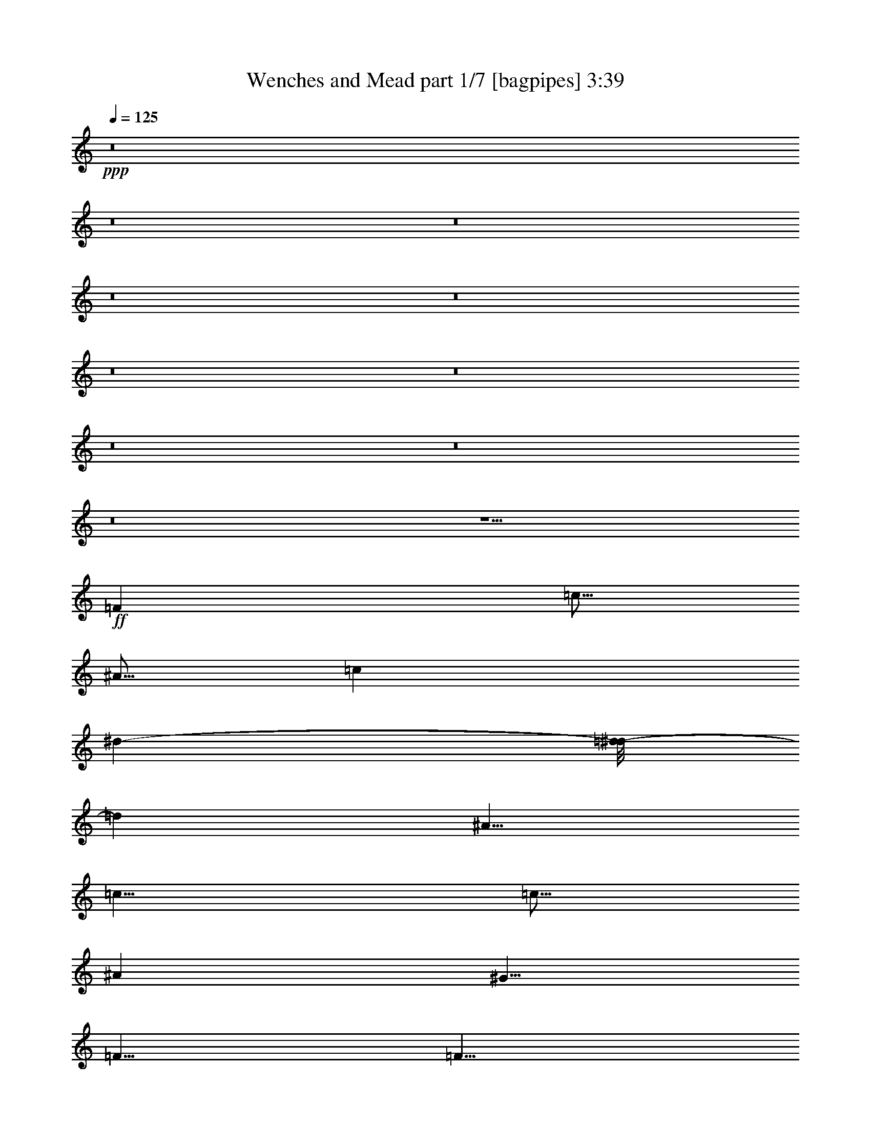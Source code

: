 % Produced with Bruzo's Transcoding Environment 
% Transcribed by : Bruzo 

X:1 
T: Wenches and Mead part 1/7 [bagpipes] 3:39 
Z: Transcribed with BruTE 
L: 1/4 
Q: 125 
K: C 
+ppp+ 
z8 
z8 
z8 
z8 
z8 
z8 
z8 
z8 
z8 
z8 
z15/2 
+ff+ 
[=F6317/10584] 
[=c5/16] 
[^A5/16] 
[=c1691/2646] 
[^d10715/21168-] 
[=d/8-^d/8] 
[=d4267/7056] 
[^A5/8] 
[=c5/8] 
[=c5/16] 
[^A7211/21168] 
[^G5/8] 
[=F5/8] 
[=F5/8] 
[^G3233/5292] 
[=G5/8] 
[=G6913/21168] 
[^G6019/21168] 
[^A7211/21168] 
[^G6317/21168] 
[=G1691/2646] 
[=F6317/10584] 
[=c5/16] 
[^A5/16] 
[=c1691/2646] 
[^d10715/21168-] 
[=d/8-^d/8] 
[=d4267/7056] 
[^A5/8] 
[=c5/8] 
[=c5/16] 
[^A7211/21168] 
[^G5/8] 
[=F5/8] 
[=F5/8] 
[^G3233/5292] 
[=G5/8] 
[=G6913/21168] 
[^G6019/21168] 
[^A7211/21168] 
[^G6317/21168] 
[=G1691/2646] 
[=F6317/10584] 
[=c5/16] 
[^A5/16] 
[=c1691/2646] 
[^d10715/21168-] 
[=d/8-^d/8] 
[=d4267/7056] 
[^A5/8] 
[=c5/8] 
[=c5/16] 
[^A7211/21168] 
[^G5/8] 
[=F5/8] 
[=F5/8] 
[^G3233/5292] 
[=G5/8] 
[=G6913/21168] 
[^G6019/21168] 
[^A7211/21168] 
[^G6317/21168] 
[=G1691/2646] 
[=F6317/10584] 
[=c5/16] 
[^A5/16] 
[=c1691/2646] 
[^d10715/21168-] 
[=d/8-^d/8] 
[=d4267/7056] 
[^A5/8] 
[=c5/8] 
[=c5/16] 
[^A7211/21168] 
[^G5/8] 
[=F5/8] 
[=F5/8] 
[^G3233/5292] 
[=G5/8] 
[=G6913/21168] 
[^G6019/21168] 
[^A7211/21168] 
[^G6317/21168] 
[=G1691/2646] 
z8 
z8 
z7754/1323 
[=G,11311/21168-] 
[=G,/8^G,/8-] 
[^G,4267/7056] 
[^A,3233/5292] 
[=G,5/16] 
[=F,5/16] 
[^D,1691/2646] 
z2462/1323 
[=G,11311/21168-] 
[=G,/8^G,/8-] 
[^G,368/1323] 
[=G,5/16] 
[=F,5/8] 
[=G,13379/10584] 
z2462/1323 
[=G,11311/21168-] 
[=G,/8^G,/8-] 
[^G,4267/7056] 
[^A,3233/5292] 
[=G,5/16] 
[=F,5/16] 
[^D,10715/21168-] 
[^D,/8=C/8-] 
[=C13397/21168] 
[^A,733/3528-] 
[^G,/8-^A,/8] 
[^G,368/1323] 
[=G,587/2646-] 
[=G,/8^G,/8-] 
[^G,1031/3528] 
[^A,3233/5292] 
[=G,5/16] 
[=F,5/16] 
[^D,5/8] 
[=F,1691/2646] 
z26311/10584 
[=G,11311/21168-] 
[=G,/8^G,/8-] 
[^G,4267/7056] 
[^A,3233/5292] 
[=G,5/16] 
[=F,5/16] 
[^D,1691/2646] 
z2462/1323 
[=G,11311/21168-] 
[=G,/8^G,/8-] 
[^G,368/1323] 
[=G,5/16] 
[=F,5/8] 
[=G,13379/10584] 
z2462/1323 
[=G,11311/21168-] 
[=G,/8^G,/8-] 
[^G,4267/7056] 
[^A,3233/5292] 
[=G,5/16] 
[=F,5/16] 
[^D,10715/21168-] 
[^D,/8=C/8-] 
[=C13397/21168] 
[^A,733/3528-] 
[^G,/8-^A,/8] 
[^G,368/1323] 
[=G,587/2646-] 
[=G,/8^G,/8-] 
[^G,1031/3528] 
[^A,3233/5292] 
[=G,5/16] 
[=F,5/16] 
[^D,5/8] 
[=F,1691/2646] 
z8 
z8 
z8 
z8 
z8 
z45/8 
[=F6317/10584] 
[=c5/16] 
[^A5/16] 
[=c1691/2646] 
[^d10715/21168-] 
[=d/8-^d/8] 
[=d4267/7056] 
[^A5/8] 
[=c5/8] 
[=c5/16] 
[^A7211/21168] 
[^G5/8] 
[=F5/8] 
[=F5/8] 
[^G3233/5292] 
[=G5/8] 
[=G6913/21168] 
[^G6019/21168] 
[^A7211/21168] 
[^G6317/21168] 
[=G1691/2646] 
[=F6317/10584] 
[=c5/16] 
[^A5/16] 
[=c1691/2646] 
[^d10715/21168-] 
[=d/8-^d/8] 
[=d4267/7056] 
[^A5/8] 
[=c5/8] 
[=c5/16] 
[^A7211/21168] 
[^G5/8] 
[=F5/8] 
[=F5/8] 
[^G3233/5292] 
[=G5/8] 
[=G6913/21168] 
[^G6019/21168] 
[^A7211/21168] 
[^G6317/21168] 
[=G1691/2646] 
[=F6317/10584] 
[=c5/16] 
[^A5/16] 
[=c1691/2646] 
[^d10715/21168-] 
[=d/8-^d/8] 
[=d4267/7056] 
[^A5/8] 
[=c5/8] 
[=c5/16] 
[^A7211/21168] 
[^G5/8] 
[=F5/8] 
[=F5/8] 
[^G3233/5292] 
[=G5/8] 
[=G6913/21168] 
[^G6019/21168] 
[^A7211/21168] 
[^G6317/21168] 
[=G1691/2646] 
[=F6317/10584] 
[=c5/16] 
[^A5/16] 
[=c1691/2646] 
[^d10715/21168-] 
[=d/8-^d/8] 
[=d4267/7056] 
[^A5/8] 
[=c5/8] 
[=c5/16] 
[^A7211/21168] 
[^G5/8] 
[=F5/8] 
[=F5/8] 
[^G3233/5292] 
[=G5/8] 
[=G6913/21168] 
[^G6019/21168] 
[^A7211/21168] 
[^G6317/21168] 
[=G1691/2646] 
z8 
z8 
z121087/21168 
[=G,11311/21168-] 
[=G,/8^G,/8-] 
[^G,25603/42336] 
[^A,8621/14112] 
[=G,5/16] 
[=F,5/16] 
[^D,13859/21168] 
z39061/21168 
[=G,11311/21168-] 
[=G,/8^G,/8-] 
[^G,368/1323] 
[=G,5/16] 
[=F,5/8] 
[=G,27089/21168] 
z39061/21168 
[=G,11311/21168-] 
[=G,/8^G,/8-] 
[^G,25603/42336] 
[^A,8621/14112] 
[=G,5/16] 
[=F,5/16] 
[^D,10715/21168-] 
[^D,/8=C/8-] 
[=C26795/42336] 
[^A,8795/42336-] 
[^G,/8-^A,/8] 
[^G,368/1323] 
[=G,587/2646-] 
[=G,/8^G,/8-] 
[^G,12373/42336] 
[^A,8621/14112] 
[=G,5/16] 
[=F,5/16] 
[^D,5/8] 
[=F,13859/21168] 
z52291/21168 
[=G,11311/21168-] 
[=G,/8^G,/8-] 
[^G,25603/42336] 
[^A,8621/14112] 
[=G,5/16] 
[=F,5/16] 
[^D,13859/21168] 
z39061/21168 
[=G,11311/21168-] 
[=G,/8^G,/8-] 
[^G,368/1323] 
[=G,5/16] 
[=F,5/8] 
[=G,27089/21168] 
z39061/21168 
[=G,11311/21168-] 
[=G,/8^G,/8-] 
[^G,25603/42336] 
[^A,8621/14112] 
[=G,5/16] 
[=F,5/16] 
[^D,10715/21168-] 
[^D,/8=C/8-] 
[=C26795/42336] 
[^A,8795/42336-] 
[^G,/8-^A,/8] 
[^G,368/1323] 
[=G,587/2646-] 
[=G,/8^G,/8-] 
[^G,12373/42336] 
[^A,8621/14112] 
[=G,5/16] 
[=F,5/16] 
[^D,5/8] 
[=F,13859/21168] 
z8 
z8 
z8 
z8 
z8 
z8 
z8 
z8 
z8 
z8 
z13817/5292 
[=G,11311/21168-] 
[=G,/8^G,/8-] 
[^G,4267/7056] 
[^A,3233/5292] 
[=G,5/16] 
[=F,5/16] 
[^D,1691/2646] 
z2462/1323 
[=G,11311/21168-] 
[=G,/8^G,/8-] 
[^G,368/1323] 
[=G,5/16] 
[=F,5/8] 
[=G,13379/10584] 
z2462/1323 
[=G,11311/21168-] 
[=G,/8^G,/8-] 
[^G,4267/7056] 
[^A,3233/5292] 
[=G,5/16] 
[=F,5/16] 
[^D,10715/21168-] 
[^D,/8=C/8-] 
[=C13397/21168] 
[^A,733/3528-] 
[^G,/8-^A,/8] 
[^G,368/1323] 
[=G,587/2646-] 
[=G,/8^G,/8-] 
[^G,1031/3528] 
[^A,3233/5292] 
[=G,5/16] 
[=F,5/16] 
[^D,5/8] 
[=F,1691/2646] 
z26311/10584 
[=G,11311/21168-] 
[=G,/8^G,/8-] 
[^G,4267/7056] 
[^A,3233/5292] 
[=G,5/16] 
[=F,5/16] 
[^D,1691/2646] 
z2462/1323 
[=G,11311/21168-] 
[=G,/8^G,/8-] 
[^G,368/1323] 
[=G,5/16] 
[=F,5/8] 
[=G,13379/10584] 
z2462/1323 
[=G,11311/21168-] 
[=G,/8^G,/8-] 
[^G,4267/7056] 
[^A,3233/5292] 
[=G,5/16] 
[=F,5/16] 
[^D,10715/21168-] 
[^D,/8=C/8-] 
[=C13397/21168] 
[^A,733/3528-] 
[^G,/8-^A,/8] 
[^G,368/1323] 
[=G,587/2646-] 
[=G,/8^G,/8-] 
[^G,1031/3528] 
[^A,3233/5292] 
[=G,5/16] 
[=F,5/16] 
[^D,5/8] 
[=F,1691/2646] 
z8 
z13/4 

X:2 
T: Wenches and Mead part 2/7 [horn] 3:39 
Z: Transcribed with BruTE 
L: 1/4 
Q: 125 
K: C 
+ppp+ 
z8 
z8 
z8 
z8 
z8 
z5/8 
+mf+ 
[=C5/16=c5/16] 
z5/16 
[=E5/16=e5/16] 
z5/16 
[=G5/16=g5/16] 
z5/16 
[=f5/8] 
[=c5/16] 
[=c5/16] 
[=f5/8] 
[=g5/8] 
[^g5/8] 
[^a5/8] 
[=g5/16] 
[=f5/16] 
[^d5/8] 
[=f5/8] 
[=c5/16] 
[=c5/16] 
[=f5/8] 
[=g5/8] 
[^g5/16] 
[=g5/16] 
[=f5/8] 
[=g5/4] 
[=f5/8] 
[=c5/16] 
[=c5/16] 
[=f5/8] 
[=g5/8] 
[^g5/8] 
[^a5/8] 
[=g5/16] 
[=f5/16] 
[^d5/8] 
[=c'5/8] 
[^a5/16] 
[^g5/16] 
[=g5/16] 
[^g5/16] 
[^a5/8] 
[=g5/16] 
[=f5/16] 
[^d5/8] 
[=f5/8] 
z5/8 
[=f5/8] 
[=c5/16] 
[=c5/16] 
[=f5/8] 
[=g5/8] 
[^g5/8] 
[^a5/8] 
[=g5/16] 
[=f5/16] 
[^d5/8] 
[=f5/8] 
[=c5/16] 
[=c5/16] 
[=f5/8] 
[=g5/8] 
[^g5/16] 
[=g5/16] 
[=f5/8] 
[=g5/4] 
[=f5/8] 
[=c5/16] 
[=c5/16] 
[=f5/8] 
[=g5/8] 
[^g5/8] 
[^a5/8] 
[=g5/16] 
[=f5/16] 
[^d5/8] 
[=c'5/8] 
[^a5/16] 
[^g5/16] 
[=g5/16] 
[^g5/16] 
[^a5/8] 
[=g5/16] 
[=f5/16] 
[^d5/8] 
[=f5/8] 
z45/8 
[=f5/8] 
[=c'5/16] 
[^a5/16] 
[=c'5/8] 
[^d5/8] 
[=d5/8] 
[^a5/8] 
[=c'5/8] 
[=c'5/16] 
[^a5/16] 
[^g5/8] 
[=f5/8] 
[=f5/8] 
[^g5/8] 
[=g5/8] 
[=g5/16] 
[^g5/16] 
[^a5/16] 
[^g5/16] 
[=g5/8] 
[=f5/8] 
[=c'5/16] 
[^a5/16] 
[=c'5/8] 
[^d5/8] 
[=d5/8] 
[^a5/8] 
[=c'5/8] 
[=c'5/16] 
[^a5/16] 
[^g5/8] 
[=f5/8] 
[=f5/8] 
[^g5/8] 
[=g5/8] 
[=g5/16] 
[^g5/16] 
[^a5/16] 
[^g5/16] 
[=g5/8] 
[=f5/8] 
[=c'5/16] 
[^a5/16] 
[=c'5/8] 
[^d5/8] 
[=d5/8] 
[^a5/8] 
[=c'5/8] 
[=c'5/16] 
[^a5/16] 
[^g5/8] 
[=f5/8] 
[=f5/8] 
[^g5/8] 
[=g5/8] 
[=g5/16] 
[^g5/16] 
[^a5/16] 
[^g5/16] 
[=g5/8] 
[=f5/8] 
[=c'5/16] 
[^a5/16] 
[=c'5/8] 
[^d5/8] 
[=d5/8] 
[^a5/8] 
[=c'5/8] 
[=c'5/16] 
[^a5/16] 
[^g5/8] 
[=f5/8] 
[=f5/8] 
[^g5/8] 
[=g5/8] 
[=g5/16] 
[^g5/16] 
[^a5/16] 
[^g5/16] 
[=g5/8] 
[^d5/16^g5/16] 
[^d5/8^g5/8] 
[^d5/16] 
[^d5/8^g5/8] 
[^d5/8^g5/8] 
[^d5/16=g5/16] 
[^d5/8=g5/8] 
[^d5/16] 
[^d5/8=g5/8] 
[^d5/8=g5/8] 
[^d5/16^g5/16] 
[^d5/8^g5/8] 
[^d5/16] 
[^d5/8^g5/8] 
[^d5/8^g5/8] 
[^d5/16^a5/16] 
[^d5/8^a5/8] 
[^a5/16] 
[^d5/8^a5/8] 
[^d5/8^a5/8] 
[^d5/16^g5/16] 
[^d5/8^g5/8] 
[^d5/16] 
[^d5/8^g5/8] 
[^d5/8^g5/8] 
[^d5/16=g5/16] 
[^d5/8=g5/8] 
[^d5/16] 
[^d5/8=g5/8] 
[^d5/8=g5/8] 
[=e5/16=g5/16] 
[=e5/16=g5/16] 
[=e5/16=g5/16] 
[=e5/16=g5/16] 
[=e5/16=g5/16] 
[=e5/16=g5/16] 
[=e5/16=g5/16] 
[=e5/16=g5/16] 
[=e5/8=g5/8] 
[=C5/16=c5/16] 
z5/16 
[=E5/16=e5/16] 
z5/16 
[=G5/16=g5/16] 
z5/16 
+ff+ 
[=F5/8=f5/8] 
+mf+ 
[=c5/16] 
[=c5/16] 
+ff+ 
[=F5/8=f5/8] 
+mf+ 
[=g5/8] 
[^g5/8] 
[^a5/8] 
[=g5/16] 
[=f5/16] 
[^d5/8] 
+ff+ 
[=F5/8=f5/8] 
+mf+ 
[=c5/16] 
[=c5/16] 
+ff+ 
[=F5/8=f5/8] 
+mf+ 
[=g5/8] 
[^g5/16] 
[=g5/16] 
[=f5/8] 
[=g5/4] 
+ff+ 
[=F5/8=f5/8] 
+mf+ 
[=c5/16] 
[=c5/16] 
+ff+ 
[=F5/8=f5/8] 
+mf+ 
[=g5/8] 
[^g5/8] 
[^a5/8] 
[=g5/16] 
[=f5/16] 
[^d5/8] 
[=c'5/8] 
[^a5/16] 
[^g5/16] 
[=g5/16] 
[^g5/16] 
[^a5/8] 
[=g5/16] 
[=f5/16] 
[^d5/8] 
[=f5/8] 
z5/8 
+ff+ 
[=F5/8=f5/8] 
+mf+ 
[=c5/16] 
[=c5/16] 
+ff+ 
[=F5/8=f5/8] 
+mf+ 
[=g5/8] 
[^g5/8] 
[^a5/8] 
[=g5/16] 
[=f5/16] 
[^d5/8] 
+ff+ 
[=F5/8=f5/8] 
+mf+ 
[=c5/16] 
[=c5/16] 
+ff+ 
[=F5/8=f5/8] 
+mf+ 
[=g5/8] 
[^g5/16] 
[=g5/16] 
[=f5/8] 
[=g5/4] 
+ff+ 
[=F5/8=f5/8] 
+mf+ 
[=c5/16] 
[=c5/16] 
+ff+ 
[=F5/8=f5/8] 
+mf+ 
[=g5/8] 
[^g5/8] 
[^a5/8] 
[=g5/16] 
[=f5/16] 
[^d5/8] 
[=c'5/8] 
[^a5/16] 
[^g5/16] 
[=g5/16] 
[^g5/16] 
[^a5/8] 
[=g5/16] 
[=f5/16] 
[^d5/8] 
[=f5/8] 
z8 
z8 
z8 
z8 
z8 
z45/8 
[=f5/8] 
[=c'5/16] 
[^a5/16] 
[=c'5/8] 
[^d5/8] 
[=d5/8] 
[^a5/8] 
[=c'5/8] 
[=c'5/16] 
[^a5/16] 
[^g5/8] 
[=f5/8] 
[=f5/8] 
[^g5/8] 
[=g5/8] 
[=g5/16] 
[^g5/16] 
[^a5/16] 
[^g5/16] 
[=g5/8] 
[=f5/8] 
[=c'5/16] 
[^a5/16] 
[=c'5/8] 
[^d5/8] 
[=d5/8] 
[^a5/8] 
[=c'5/8] 
[=c'5/16] 
[^a5/16] 
[^g5/8] 
[=f5/8] 
[=f5/8] 
[^g5/8] 
[=g5/8] 
[=g5/16] 
[^g5/16] 
[^a5/16] 
[^g5/16] 
[=g5/8] 
[=f5/8] 
[=c'5/16] 
[^a5/16] 
[=c'5/8] 
[^d5/8] 
[=d5/8] 
[^a5/8] 
[=c'5/8] 
[=c'5/16] 
[^a5/16] 
[^g5/8] 
[=f5/8] 
[=f5/8] 
[^g5/8] 
[=g5/8] 
[=g5/16] 
[^g5/16] 
[^a5/16] 
[^g5/16] 
[=g5/8] 
[=f5/8] 
[=c'5/16] 
[^a5/16] 
[=c'5/8] 
[^d5/8] 
[=d5/8] 
[^a5/8] 
[=c'5/8] 
[=c'5/16] 
[^a5/16] 
[^g5/8] 
[=f5/8] 
[=f5/8] 
[^g5/8] 
[=g5/8] 
[=g5/16] 
[^g5/16] 
[^a5/16] 
[^g5/16] 
[=g5/8] 
[^d5/16^g5/16] 
[^d5/8^g5/8] 
[^d5/16] 
[^d5/8^g5/8] 
[^d5/8^g5/8] 
[^d5/16=g5/16] 
[^d5/8=g5/8] 
[^d5/16] 
[^d5/8=g5/8] 
[^d5/8=g5/8] 
[^d5/16^g5/16] 
[^d5/8^g5/8] 
[^d5/16] 
[^d5/8^g5/8] 
[^d5/8^g5/8] 
[^d5/16^a5/16] 
[^d5/8^a5/8] 
[^a5/16] 
[^d5/8^a5/8] 
[^d5/8^a5/8] 
[^d5/16^g5/16] 
[^d5/8^g5/8] 
[^d5/16] 
[^d5/8^g5/8] 
[^d5/8^g5/8] 
[^d5/16=g5/16] 
[^d5/8=g5/8] 
[^d5/16] 
[^d5/8=g5/8] 
[^d5/8=g5/8] 
[=e5/16=g5/16] 
[=e5/16=g5/16] 
[=e5/16=g5/16] 
[=e5/16=g5/16] 
[=e5/16=g5/16] 
[=e5/16=g5/16] 
[=e5/16=g5/16] 
[=e5/16=g5/16] 
[=e5/8=g5/8] 
[=C5/16=c5/16] 
z5/16 
[=E5/16=e5/16] 
z5/16 
[=G5/16=g5/16] 
z7277/42336 
+ff+ 
[=F5953/42336-=f5953/42336] 
[=F/2=f/2-] 
+mf+ 
[=f/8] 
[=c5/16] 
[=c3/16-] 
+ff+ 
[=F/8-=c/8=f/8] 
[=F/2=f/2-] 
+mf+ 
[=f/8] 
[=g5/8] 
[^g5/8] 
[^a5/8] 
[=g5/16] 
[=f5/16] 
[^d/2-] 
+ff+ 
[=F/8-^d/8=f/8] 
[=F/2=f/2-] 
+mf+ 
[=f/8] 
[=c5/16] 
[=c3/16-] 
+ff+ 
[=F/8-=c/8=f/8] 
[=F/2=f/2-] 
+mf+ 
[=f/8] 
[=g5/8] 
[^g5/16] 
[=g5/16] 
[=f5/8] 
[=g9/8-] 
+ff+ 
[=F/8-=f/8=g/8] 
[=F/2=f/2-] 
+mf+ 
[=f/8] 
[=c5/16] 
[=c3/16-] 
+ff+ 
[=F/8-=c/8=f/8] 
[=F/2=f/2-] 
+mf+ 
[=f/8] 
[=g5/8] 
[^g5/8] 
[^a5/8] 
[=g5/16] 
[=f5/16] 
[^d5/8] 
[=c'5/8] 
[^a5/16] 
[^g5/16] 
[=g5/16] 
[^g5/16] 
[^a5/8] 
[=g5/16] 
[=f5/16] 
[^d5/8] 
[=f5/8] 
z20507/42336 
+ff+ 
[=F5953/42336-=f5953/42336] 
[=F/2=f/2-] 
+mf+ 
[=f/8] 
[=c5/16] 
[=c3/16-] 
+ff+ 
[=F/8-=c/8=f/8] 
[=F/2=f/2-] 
+mf+ 
[=f/8] 
[=g5/8] 
[^g5/8] 
[^a5/8] 
[=g5/16] 
[=f5/16] 
[^d/2-] 
+ff+ 
[=F/8-^d/8=f/8] 
[=F/2=f/2-] 
+mf+ 
[=f/8] 
[=c5/16] 
[=c3/16-] 
+ff+ 
[=F/8-=c/8=f/8] 
[=F/2=f/2-] 
+mf+ 
[=f/8] 
[=g5/8] 
[^g5/16] 
[=g5/16] 
[=f5/8] 
[=g9/8-] 
+ff+ 
[=F/8-=f/8=g/8] 
[=F/2=f/2-] 
+mf+ 
[=f/8] 
[=c5/16] 
[=c3/16-] 
+ff+ 
[=F/8-=c/8=f/8] 
[=F/2=f/2-] 
+mf+ 
[=f/8] 
[=g5/8] 
[^g5/8] 
[^a5/8] 
[=g5/16] 
[=f5/16] 
[^d5/8] 
[=c'5/8] 
[^a5/16] 
[^g5/16] 
[=g5/16] 
[^g5/16] 
[^a5/8] 
[=g5/16] 
[=f5/16] 
[^d5/8] 
[=f5/8] 
[=g5/16] 
[^g5/16] 
[^a5/8] 
[^a5/16] 
[=c'5/16] 
[^c5/8] 
[=c'5/16] 
[^a5/16] 
[=c'5/8] 
[=f5/8] 
[=f5/8] 
[^a5/16] 
[=c'5/16] 
[^c5/8] 
[^c5/16] 
[^d5/16] 
[=f5/8] 
[^d5/16] 
[^c5/16] 
[^d5/8] 
[=c'5/8] 
[=c'5/8] 
[^c5/16] 
[=c'5/16] 
[^a5/8] 
[^a5/16] 
[=c'5/16] 
[^c5/8] 
[=c'5/16] 
[^a5/16] 
[=c'5/8] 
[=f5/8] 
[=f5/8] 
[^a5/16] 
[=c'5/16] 
[^c5/8] 
[^c5/16] 
[^d5/16] 
[=f5/8] 
[^d5/16] 
[^c5/16] 
[=c'5/16] 
[^c5/16] 
[=c'5/16] 
[^g5/16] 
[^a5/4] 
[^a5/8] 
[^a5/16] 
[=c'5/16] 
[^c5/8] 
[=c'5/16] 
[^a5/16] 
[=c'5/8] 
[=f5/8] 
[=f5/8] 
[^a5/16] 
[=c'5/16] 
[^c5/8] 
[^c5/16] 
[^d5/16] 
[=f5/8] 
[^d5/16] 
[^c5/16] 
[^d5/8] 
[=c'5/8] 
[=c'5/8] 
[^c5/16] 
[=c'5/16] 
[^a5/8] 
[^a5/16] 
[=c'5/16] 
[^c5/8] 
[=c'5/16] 
[^a5/16] 
[=c'5/8] 
[=f5/8] 
[=f5/8] 
[^a5/16] 
[=c'5/16] 
[^c5/8] 
[^c5/16] 
[^d5/16] 
[=f5/8] 
[^d5/16] 
[^c5/16] 
[=c'5/16] 
[^c5/16] 
[=c'5/16] 
[^g5/16] 
[^a5/4] 
z8 
z8 
z8 
z8 
z8 
+ff+ 
[=F5/8=f5/8] 
+mf+ 
[=c5/16] 
[=c5/16] 
+ff+ 
[=F5/8=f5/8] 
+mf+ 
[=g5/8] 
[^g5/8] 
[^a5/8] 
[=g5/16] 
[=f5/16] 
[^d5/8] 
+ff+ 
[=F5/8=f5/8] 
+mf+ 
[=c5/16] 
[=c5/16] 
+ff+ 
[=F5/8=f5/8] 
+mf+ 
[=g5/8] 
[^g5/16] 
[=g5/16] 
[=f5/8] 
[=g5/4] 
+ff+ 
[=F5/8=f5/8] 
+mf+ 
[=c5/16] 
[=c5/16] 
+ff+ 
[=F5/8=f5/8] 
+mf+ 
[=g5/8] 
[^g5/8] 
[^a5/8] 
[=g5/16] 
[=f5/16] 
[^d5/8] 
[=c'5/8] 
[^a5/16] 
[^g5/16] 
[=g5/16] 
[^g5/16] 
[^a5/8] 
[=g5/16] 
[=f5/16] 
[^d5/8] 
[=f5/8] 
z5/8 
+ff+ 
[=F5/8=f5/8] 
+mf+ 
[=c5/16] 
[=c5/16] 
+ff+ 
[=F5/8=f5/8] 
+mf+ 
[=g5/8] 
[^g5/8] 
[^a5/8] 
[=g5/16] 
[=f5/16] 
[^d5/8] 
+ff+ 
[=F5/8=f5/8] 
+mf+ 
[=c5/16] 
[=c5/16] 
+ff+ 
[=F5/8=f5/8] 
+mf+ 
[=g5/8] 
[^g5/16] 
[=g5/16] 
[=f5/8] 
[=g5/4] 
+ff+ 
[=F5/8=f5/8] 
+mf+ 
[=c5/16] 
[=c5/16] 
+ff+ 
[=F5/8=f5/8] 
+mf+ 
[=g5/8] 
[^g5/8] 
[^a5/8] 
[=g5/16] 
[=f5/16] 
[^d5/8] 
[=c'5/8] 
[^a5/16] 
[^g5/16] 
[=g5/16] 
[^g5/16] 
[^a5/8] 
[=g5/16] 
[=f5/16] 
[^d5/8] 
[=f5/8] 
z5/8 
[=c'5/8] 
[^a5/16] 
[^g5/16] 
[=g5/16] 
[^g5/16] 
[^a5/8] 
[=g5/16] 
[=f5/16] 
[^d5/8] 
[=f5/8] 
z25/4 

X:3 
T: Wenches and Mead part 3/7 [clarinet] 3:39 
Z: Transcribed with BruTE 
L: 1/4 
Q: 125 
K: C 
+ppp+ 
+ff+ 
[=F5/8] 
[=c5/16] 
[^A5/16] 
[=c5/8] 
[^d5/8] 
[=d5/8] 
[^A5/8] 
[=c5/8] 
[=c5/16] 
[^A5/16] 
[^G5/8] 
[=F5/8] 
[=F5/8] 
[^G5/8] 
[=G5/8] 
[=G5/16] 
[^G5/16] 
[^A5/16] 
[^G5/16] 
[=G5/8] 
[=F5/8] 
[=c5/16] 
[^A5/16] 
[=c5/8] 
[^d5/8] 
[=d5/8] 
[^A5/8] 
[=c5/8] 
[=c5/16] 
[^A5/16] 
[^G5/8] 
[=F5/8] 
[=F5/8] 
[^G5/8] 
[=G5/8] 
[=G5/16] 
[^G5/16] 
[^A5/16] 
[^G5/16] 
[=G5/8] 
[=F5/8] 
[=c5/16] 
[^A5/16] 
[=c5/8] 
[^d5/8] 
[=d5/8] 
[^A5/8] 
[=c5/8] 
[=c5/16] 
[^A5/16] 
[^G5/8] 
[=F5/8] 
[=F5/8] 
[^G5/8] 
[=G5/8] 
[=G5/16] 
[^G5/16] 
[^A5/16] 
[^G5/16] 
[=G5/8] 
[=F5/8] 
[=c5/16] 
[^A5/16] 
[=c5/8] 
[^d5/8] 
[=d5/8] 
[^A5/8] 
[=c5/8] 
[=c5/16] 
[^A5/16] 
[^G5/8] 
[=F5/8] 
[=F5/8] 
[^G5/8] 
[=G5/2] 
z5/8 
+mf+ 
[=C5/16] 
z5/16 
[=E,5/16=E5/16] 
z5/16 
[=G,5/16=G5/16] 
z5/16 
[=F5/8] 
[=C5/16] 
[=C5/16] 
[=F5/8] 
[=G5/8] 
[^G5/8] 
[^A5/8] 
[=G5/16] 
[=F5/16] 
[^D5/8] 
[=F5/8] 
[=C5/16] 
[=C5/16] 
[=F5/8] 
[=G5/8] 
[^G5/16] 
[=G5/16] 
[=F5/8] 
[=G5/4] 
[=F5/8] 
[=C5/16] 
[=C5/16] 
[=F5/8] 
[=G5/8] 
[^G5/8] 
[^A5/8] 
[=G5/16] 
[=F5/16] 
[^D5/8] 
[=c5/8] 
[^A5/16] 
[^G5/16] 
[=G5/16] 
[^G5/16] 
[^A5/8] 
[=G5/16] 
[=F5/16] 
[^D5/8] 
[=F5/8] 
z5/8 
[=F5/8] 
[=C5/16] 
[=C5/16] 
[=F5/8] 
[=G5/8] 
[^G5/8] 
[^A5/8] 
[=G5/16] 
[=F5/16] 
[^D5/8] 
[=F5/8] 
[=C5/16] 
[=C5/16] 
[=F5/8] 
[=G5/8] 
[^G5/16] 
[=G5/16] 
[=F5/8] 
[=G5/4] 
[=F5/8] 
[=C5/16] 
[=C5/16] 
[=F5/8] 
[=G5/8] 
[^G5/8] 
[^A5/8] 
[=G5/16] 
[=F5/16] 
[^D5/8] 
[=c5/8] 
[^A5/16] 
[^G5/16] 
[=G5/16] 
[^G5/16] 
[^A5/8] 
[=G5/16] 
[=F5/16] 
[^D5/8] 
[=F5/8] 
z45/8 
[=F5/8] 
[=c5/16] 
[^A5/16] 
[=c5/8] 
[^d5/8] 
[=d5/8] 
[^A5/8] 
[=c5/8] 
[=c5/16] 
[^A5/16] 
[^G5/8] 
[=F5/8] 
[=F5/8] 
[^G5/8] 
[=G5/8] 
[=G5/16] 
[^G5/16] 
[^A5/16] 
[^G5/16] 
[=G5/8] 
[=F5/8] 
[=c5/16] 
[^A5/16] 
[=c5/8] 
[^d5/8] 
[=d5/8] 
[^A5/8] 
[=c5/8] 
[=c5/16] 
[^A5/16] 
[^G5/8] 
[=F5/8] 
[=F5/8] 
[^G5/8] 
[=G5/8] 
[=G5/16] 
[^G5/16] 
[^A5/16] 
[^G5/16] 
[=G5/8] 
[=F5/8] 
[=c5/16] 
[^A5/16] 
[=c5/8] 
[^d5/8] 
[=d5/8] 
[^A5/8] 
[=c5/8] 
[=c5/16] 
[^A5/16] 
[^G5/8] 
[=F5/8] 
[=F5/8] 
[^G5/8] 
[=G5/8] 
[=G5/16] 
[^G5/16] 
[^A5/16] 
[^G5/16] 
[=G5/8] 
[=F5/8] 
[=c5/16] 
[^A5/16] 
[=c5/8] 
[^d5/8] 
[=d5/8] 
[^A5/8] 
[=c5/8] 
[=c5/16] 
[^A5/16] 
[^G5/8] 
[=F5/8] 
[=F5/8] 
[^G5/8] 
[=G5/8] 
[=G5/16] 
[^G5/16] 
[^A5/16] 
[^G5/16] 
[=G5/8] 
[^D5/16^G5/16] 
[^D5/8^G5/8] 
[^D5/16] 
[^D5/8^G5/8] 
[^D5/8^G5/8] 
[^D5/16=G5/16] 
[^D5/8=G5/8] 
[^D5/16] 
[^D5/8=G5/8] 
[^D5/8=G5/8] 
[^D5/16^G5/16] 
[^D5/8^G5/8] 
[^D5/16] 
[^D5/8^G5/8] 
[^D5/8^G5/8] 
[^A5/16^d5/16] 
[^A5/8^d5/8] 
[^A5/16] 
[^A5/8^d5/8] 
[^A5/8^d5/8] 
[^D5/16^G5/16] 
[^D5/8^G5/8] 
[^D5/16] 
[^D5/8^G5/8] 
[^D5/8^G5/8] 
[^D5/16=G5/16] 
[^D5/8=G5/8] 
[^D5/16] 
[^D5/8=G5/8] 
[^D5/8=G5/8] 
[=E5/16=G5/16] 
[=E5/16=G5/16] 
[=E5/16=G5/16] 
[=E5/16=G5/16] 
[=E5/16=G5/16] 
[=E5/16=G5/16] 
[=E5/16=G5/16] 
[=E5/16=G5/16] 
[=E5/8=G5/8] 
[=C5/16] 
z5/16 
[=E,5/16=E5/16] 
z5/16 
[=G,5/16=G5/16] 
z5/16 
[=F5/8] 
[=C5/16] 
[=C5/16] 
[=F5/8] 
[=G5/8] 
[^G5/8] 
[^A5/8] 
[=G5/16] 
[=F5/16] 
[^D5/8] 
[=F5/8] 
[=C5/16] 
[=C5/16] 
[=F5/8] 
[=G5/8] 
[^G5/16] 
[=G5/16] 
[=F5/8] 
[=G5/4] 
[=F5/8] 
[=C5/16] 
[=C5/16] 
[=F5/8] 
[=G5/8] 
[^G5/8] 
[^A5/8] 
[=G5/16] 
[=F5/16] 
[^D5/8] 
[=c5/8] 
[^A5/16] 
[^G5/16] 
[=G5/16] 
[^G5/16] 
[^A5/8] 
[=G5/16] 
[=F5/16] 
[^D5/8] 
[=F5/8] 
z5/8 
[=F5/8] 
[=C5/16] 
[=C5/16] 
[=F5/8] 
[=G5/8] 
[^G5/8] 
[^A5/8] 
[=G5/16] 
[=F5/16] 
[^D5/8] 
[=F5/8] 
[=C5/16] 
[=C5/16] 
[=F5/8] 
[=G5/8] 
[^G5/16] 
[=G5/16] 
[=F5/8] 
[=G5/4] 
[=F5/8] 
[=C5/16] 
[=C5/16] 
[=F5/8] 
[=G5/8] 
[^G5/8] 
[^A5/8] 
[=G5/16] 
[=F5/16] 
[^D5/8] 
[=c5/8] 
[^A5/16] 
[^G5/16] 
[=G5/16] 
[^G5/16] 
[^A5/8] 
[=G5/16] 
[=F5/16] 
[^D5/8] 
[=F5/8] 
z8 
z8 
z8 
z8 
z8 
z45/8 
[=F5/8] 
[=c5/16] 
[^A5/16] 
[=c5/8] 
[^d5/8] 
[=d5/8] 
[^A5/8] 
[=c5/8] 
[=c5/16] 
[^A5/16] 
[^G5/8] 
[=F5/8] 
[=F5/8] 
[^G5/8] 
[=G5/8] 
[=G5/16] 
[^G5/16] 
[^A5/16] 
[^G5/16] 
[=G5/8] 
[=F5/8] 
[=c5/16] 
[^A5/16] 
[=c5/8] 
[^d5/8] 
[=d5/8] 
[^A5/8] 
[=c5/8] 
[=c5/16] 
[^A5/16] 
[^G5/8] 
[=F5/8] 
[=F5/8] 
[^G5/8] 
[=G5/8] 
[=G5/16] 
[^G5/16] 
[^A5/16] 
[^G5/16] 
[=G5/8] 
[=F5/8] 
[=c5/16] 
[^A5/16] 
[=c5/8] 
[^d5/8] 
[=d5/8] 
[^A5/8] 
[=c5/8] 
[=c5/16] 
[^A5/16] 
[^G5/8] 
[=F5/8] 
[=F5/8] 
[^G5/8] 
[=G5/8] 
[=G5/16] 
[^G5/16] 
[^A5/16] 
[^G5/16] 
[=G5/8] 
[=F5/8] 
[=c5/16] 
[^A5/16] 
[=c5/8] 
[^d5/8] 
[=d5/8] 
[^A5/8] 
[=c5/8] 
[=c5/16] 
[^A5/16] 
[^G5/8] 
[=F5/8] 
[=F5/8] 
[^G5/8] 
[=G5/8] 
[=G5/16] 
[^G5/16] 
[^A5/16] 
[^G5/16] 
[=G5/8] 
[^D5/16^G5/16] 
[^D5/8^G5/8] 
[^D5/16] 
[^D5/8^G5/8] 
[^D5/8^G5/8] 
[^D5/16=G5/16] 
[^D5/8=G5/8] 
[^D5/16] 
[^D5/8=G5/8] 
[^D5/8=G5/8] 
[^D5/16^G5/16] 
[^D5/8^G5/8] 
[^D5/16] 
[^D5/8^G5/8] 
[^D5/8^G5/8] 
[^A5/16^d5/16] 
[^A5/8^d5/8] 
[^A5/16] 
[^A5/8^d5/8] 
[^A5/8^d5/8] 
[^D5/16^G5/16] 
[^D5/8^G5/8] 
[^D5/16] 
[^D5/8^G5/8] 
[^D5/8^G5/8] 
[^D5/16=G5/16] 
[^D5/8=G5/8] 
[^D5/16] 
[^D5/8=G5/8] 
[^D5/8=G5/8] 
[=E5/16=G5/16] 
[=E5/16=G5/16] 
[=E5/16=G5/16] 
[=E5/16=G5/16] 
[=E5/16=G5/16] 
[=E5/16=G5/16] 
[=E5/16=G5/16] 
[=E5/16=G5/16] 
[=E5/8=G5/8] 
[=C5/16] 
z5/16 
[=E,5/16=E5/16] 
z5/16 
[=G,5/16=G5/16] 
z5/16 
[=F5/8] 
[=C5/16] 
[=C5/16] 
[=F5/8] 
[=G5/8] 
[^G5/8] 
[^A5/8] 
[=G5/16] 
[=F5/16] 
[^D5/8] 
[=F5/8] 
[=C5/16] 
[=C5/16] 
[=F5/8] 
[=G5/8] 
[^G5/16] 
[=G5/16] 
[=F5/8] 
[=G5/4] 
[=F5/8] 
[=C5/16] 
[=C5/16] 
[=F5/8] 
[=G5/8] 
[^G5/8] 
[^A5/8] 
[=G5/16] 
[=F5/16] 
[^D5/8] 
[=c5/8] 
[^A5/16] 
[^G5/16] 
[=G5/16] 
[^G5/16] 
[^A5/8] 
[=G5/16] 
[=F5/16] 
[^D5/8] 
[=F5/8] 
z5/8 
[=F5/8] 
[=C5/16] 
[=C5/16] 
[=F5/8] 
[=G5/8] 
[^G5/8] 
[^A5/8] 
[=G5/16] 
[=F5/16] 
[^D5/8] 
[=F5/8] 
[=C5/16] 
[=C5/16] 
[=F5/8] 
[=G5/8] 
[^G5/16] 
[=G5/16] 
[=F5/8] 
[=G5/4] 
[=F5/8] 
[=C5/16] 
[=C5/16] 
[=F5/8] 
[=G5/8] 
[^G5/8] 
[^A5/8] 
[=G5/16] 
[=F5/16] 
[^D5/8] 
[=c5/8] 
[^A5/16] 
[^G5/16] 
[=G5/16] 
[^G5/16] 
[^A5/8] 
[=G5/16] 
[=F5/16] 
[^D5/8] 
[=F5/8] 
[=G5/16] 
[^G5/16] 
[^A5/8] 
[^A5/16] 
[=c5/16] 
[^c5/8] 
[=c5/16] 
[^A5/16] 
[=c5/8] 
[=F5/8] 
[=F5/8] 
[^A5/16] 
[=c5/16] 
[^c5/8] 
[^c5/16] 
[^d5/16] 
[=f5/8] 
[^d5/16] 
[^c5/16] 
[^d5/8] 
[=c5/8] 
[=c5/8] 
[^c5/16] 
[=c5/16] 
[^A5/8] 
[^A5/16] 
[=c5/16] 
[^c5/8] 
[=c5/16] 
[^A5/16] 
[=c5/8] 
[=F5/8] 
[=F5/8] 
[^A5/16] 
[=c5/16] 
[^c5/8] 
[^c5/16] 
[^d5/16] 
[=f5/8] 
[^d5/16] 
[^c5/16] 
[=c5/16] 
[^c5/16] 
[=c5/16] 
[^G5/16] 
[^A5/4] 
[^A5/8] 
[^A5/16] 
[=c5/16] 
[^c5/8] 
[=c5/16] 
[^A5/16] 
[=c5/8] 
[=F5/8] 
[=F5/8] 
[^A5/16] 
[=c5/16] 
[^c5/8] 
[^c5/16] 
[^d5/16] 
[=f5/8] 
[^d5/16] 
[^c5/16] 
[^d5/8] 
[=c5/8] 
[=c5/8] 
[^c5/16] 
[=c5/16] 
[^A5/8] 
[^A5/16] 
[=c5/16] 
[^c5/8] 
[=c5/16] 
[^A5/16] 
[=c5/8] 
[=F5/8] 
[=F5/8] 
[^A5/16] 
[=c5/16] 
[^c5/8] 
[^c5/16] 
[^d5/16] 
[=f5/8] 
[^d5/16] 
[^c5/16] 
[=c5/16] 
[^c5/16] 
[=c5/16] 
[^G5/16] 
[^A5/4] 
z8 
z8 
z8 
z8 
z8 
[=F5/8] 
[=C5/16] 
[=C5/16] 
[=F5/8] 
[=G5/8] 
[^G5/8] 
[^A5/8] 
[=G5/16] 
[=F5/16] 
[^D5/8] 
[=F5/8] 
[=C5/16] 
[=C5/16] 
[=F5/8] 
[=G5/8] 
[^G5/16] 
[=G5/16] 
[=F5/8] 
[=G5/4] 
[=F5/8] 
[=C5/16] 
[=C5/16] 
[=F5/8] 
[=G5/8] 
[^G5/8] 
[^A5/8] 
[=G5/16] 
[=F5/16] 
[^D5/8] 
[=c5/8] 
[^A5/16] 
[^G5/16] 
[=G5/16] 
[^G5/16] 
[^A5/8] 
[=G5/16] 
[=F5/16] 
[^D5/8] 
[=F5/8] 
z5/8 
[=F5/8] 
[=C5/16] 
[=C5/16] 
[=F5/8] 
[=G5/8] 
[^G5/8] 
[^A5/8] 
[=G5/16] 
[=F5/16] 
[^D5/8] 
[=F5/8] 
[=C5/16] 
[=C5/16] 
[=F5/8] 
[=G5/8] 
[^G5/16] 
[=G5/16] 
[=F5/8] 
[=G5/4] 
[=F5/8] 
[=C5/16] 
[=C5/16] 
[=F5/8] 
[=G5/8] 
[^G5/8] 
[^A5/8] 
[=G5/16] 
[=F5/16] 
[^D5/8] 
[=c5/8] 
[^A5/16] 
[^G5/16] 
[=G5/16] 
[^G5/16] 
[^A5/8] 
[=G5/16] 
[=F5/16] 
[^D5/8] 
[=F5/8] 
z5/8 
[=c5/8] 
[^A5/16] 
[^G5/16] 
[=G5/16] 
[^G5/16] 
[^A5/8] 
[=G5/16] 
[=F5/16] 
[^D5/8] 
[=F5/8] 
z25/4 

X:4 
T: Wenches and Mead part 4/7 [harp] 3:39 
Z: Transcribed with BruTE 
L: 1/4 
Q: 125 
K: C 
+ppp+ 
z8 
z8 
z8 
z8 
z8 
z5/2 
+mp+ 
[=f5/8] 
+pp+ 
[=c5/16] 
[=c5/16] 
[=f5/8] 
[=g5/8] 
[^g5/8] 
[^a5/8] 
[=g5/16] 
[=f5/16] 
[^d5/8] 
[=f5/8] 
[=c5/16] 
[=c5/16] 
[=f5/8] 
[=g5/8] 
[^g5/16] 
[=g5/16] 
[=f5/8] 
[=g5/4] 
[=f5/8] 
[=c5/16] 
[=c5/16] 
[=f5/8] 
[=g5/8] 
[^g5/8] 
[^a5/8] 
[=g5/16] 
[=f5/16] 
[^d5/8] 
[=c'5/8] 
[^a5/16] 
[^g5/16] 
[=g5/16] 
[^g5/16] 
[^a5/8] 
[=g5/16] 
[=f5/16] 
[^d5/8] 
[=f5/8] 
z5/8 
[=f5/8] 
[=c5/16] 
[=c5/16] 
[=f5/8] 
[=g5/8] 
[^g5/8] 
[^a5/8] 
[=g5/16] 
[=f5/16] 
[^d5/8] 
[=f5/8] 
[=c5/16] 
[=c5/16] 
[=f5/8] 
[=g5/8] 
[^g5/16] 
[=g5/16] 
[=f5/8] 
[=g5/4] 
[=f5/8] 
[=c5/16] 
[=c5/16] 
[=f5/8] 
[=g5/8] 
[^g5/8] 
[^a5/8] 
[=g5/16] 
[=f5/16] 
[^d5/8] 
[=c'5/8] 
[^a5/16] 
[^g5/16] 
[=g5/16] 
[^g5/16] 
[^a5/8] 
[=g5/16] 
[=f5/16] 
[^d5/8] 
[=f5/8] 
z45/8 
[=f5/8] 
[=c'5/16] 
[^a5/16] 
[=c'5/8] 
[^d5/8] 
[=d5/8] 
[^a5/8] 
[=c'5/8] 
[=c'5/16] 
[^a5/16] 
[^g5/8] 
[=f5/8] 
[=f5/8] 
[^g5/8] 
[=g5/8] 
[=g5/16] 
[^g5/16] 
[^a5/16] 
[^g5/16] 
[=g5/8] 
[=f5/8] 
[=c'5/16] 
[^a5/16] 
[=c'5/8] 
[^d5/8] 
[=d5/8] 
[^a5/8] 
[=c'5/8] 
[=c'5/16] 
[^a5/16] 
[^g5/8] 
[=f5/8] 
[=f5/8] 
[^g5/8] 
[=g5/8] 
[=g5/16] 
[^g5/16] 
[^a5/16] 
[^g5/16] 
[=g5/8] 
[=f5/8] 
[=c'5/16] 
[^a5/16] 
[=c'5/8] 
[^d5/8] 
[=d5/8] 
[^a5/8] 
[=c'5/8] 
[=c'5/16] 
[^a5/16] 
[^g5/8] 
[=f5/8] 
[=f5/8] 
[^g5/8] 
[=g5/8] 
[=g5/16] 
[^g5/16] 
[^a5/16] 
[^g5/16] 
[=g5/8] 
[=f5/8] 
[=c'5/16] 
[^a5/16] 
[=c'5/8] 
[^d5/8] 
[=d5/8] 
[^a5/8] 
[=c'5/8] 
[=c'5/16] 
[^a5/16] 
[^g5/8] 
[=f5/8] 
[=f5/8] 
[^g5/8] 
[=g5/8] 
[=g5/16] 
[^g5/16] 
[^a5/16] 
[^g5/16] 
[=g5/8] 
z8 
z8 
z4 
[=f5/8] 
[=c5/16] 
[=c5/16] 
[=f5/8] 
[=g5/8] 
[^g5/8] 
[^a5/8] 
[=g5/16] 
[=f5/16] 
[^d5/8] 
[=f5/8] 
[=c5/16] 
[=c5/16] 
[=f5/8] 
[=g5/8] 
[^g5/16] 
[=g5/16] 
[=f5/8] 
[=g5/4] 
[=f5/8] 
[=c5/16] 
[=c5/16] 
[=f5/8] 
[=g5/8] 
[^g5/8] 
[^a5/8] 
[=g5/16] 
[=f5/16] 
[^d5/8] 
[=c'5/8] 
[^a5/16] 
[^g5/16] 
[=g5/16] 
[^g5/16] 
[^a5/8] 
[=g5/16] 
[=f5/16] 
[^d5/8] 
[=f5/8] 
z5/8 
[=f5/8] 
[=c5/16] 
[=c5/16] 
[=f5/8] 
[=g5/8] 
[^g5/8] 
[^a5/8] 
[=g5/16] 
[=f5/16] 
[^d5/8] 
[=f5/8] 
[=c5/16] 
[=c5/16] 
[=f5/8] 
[=g5/8] 
[^g5/16] 
[=g5/16] 
[=f5/8] 
[=g5/4] 
[=f5/8] 
[=c5/16] 
[=c5/16] 
[=f5/8] 
[=g5/8] 
[^g5/8] 
[^a5/8] 
[=g5/16] 
[=f5/16] 
[^d5/8] 
[=c'5/8] 
[^a5/16] 
[^g5/16] 
[=g5/16] 
[^g5/16] 
[^a5/8] 
[=g5/16] 
[=f5/16] 
[^d5/8] 
[=f5/8] 
z5/8 
[=F5/16] 
[=F5/16] 
[=f5/16] 
[=F5/16] 
[^d5/16] 
[=F5/16] 
[=c5/16] 
[=F5/16] 
[^A5/16] 
[=F5/16] 
[=c5/16] 
[=F5/16] 
[^A5/16] 
[^G5/16] 
[=G5/16] 
[^G5/8] 
[=F5/16] 
[=f5/16] 
[=F5/16] 
[^d5/16] 
[=F5/16] 
[=c5/16] 
[=F5/16] 
[^A5/16] 
[=F5/16] 
[=c5/16] 
[=F5/16] 
[^A5/16] 
[^G5/16] 
[=G5/16] 
[=F5/8] 
[=F5/16] 
[=f5/16] 
[=F5/16] 
[^d5/16] 
[=F5/16] 
[=c5/16] 
[=F5/16] 
[^A5/16] 
[=F5/16] 
[=c5/16] 
[=F5/16] 
[^A5/16] 
[^G5/16] 
[=G5/16] 
[^G5/8] 
[=F5/16] 
[=f5/16] 
[=F5/16] 
[^d5/16] 
[=F5/16] 
[=c5/16] 
[=F5/16] 
[^A5/16] 
[^G5/16] 
[=G5/16] 
[^G5/16] 
[^A5/16] 
[^G5/16] 
[=G5/8] 
[=F5/16] 
[=F5/16] 
[=f5/16] 
[=F5/16] 
[^d5/16] 
[=F5/16] 
[=c5/16] 
[=F5/16] 
[^A5/16] 
[=F5/16] 
[=c5/16] 
[=F5/16] 
[^A5/16] 
[^G5/16] 
[=G5/16] 
[^G5/8] 
[=F5/16] 
[=f5/16] 
[=F5/16] 
[^d5/16] 
[=F5/16] 
[=c5/16] 
[=F5/16] 
[^A5/16] 
[=F5/16] 
[=c5/16] 
[=F5/16] 
[^A5/16] 
[^G5/16] 
[=G5/16] 
[=F5/8] 
[=F5/16] 
[=f5/16] 
[=F5/16] 
[^d5/16] 
[=F5/16] 
[=c5/16] 
[=F5/16] 
[^A5/16] 
[=F5/16] 
[=c5/16] 
[=F5/16] 
[^A5/16] 
[^G5/16] 
[=G5/16] 
[^G5/8] 
[=F5/16] 
[=f5/16] 
[=F5/16] 
[^d5/16] 
[=F5/16] 
[=c5/16] 
[=F5/16] 
[^A5/16] 
[^G5/16] 
[=G5/16] 
[^G5/16] 
[^A5/16] 
[^G5/16] 
[=G5/8] 
z5 
[=f5/8] 
[=c'5/16] 
[^a5/16] 
[=c'5/8] 
[^d5/8] 
[=d5/8] 
[^a5/8] 
[=c'5/8] 
[=c'5/16] 
[^a5/16] 
[^g5/8] 
[=f5/8] 
[=f5/8] 
[^g5/8] 
[=g5/8] 
[=g5/16] 
[^g5/16] 
[^a5/16] 
[^g5/16] 
[=g5/8] 
[=f5/8] 
[=c'5/16] 
[^a5/16] 
[=c'5/8] 
[^d5/8] 
[=d5/8] 
[^a5/8] 
[=c'5/8] 
[=c'5/16] 
[^a5/16] 
[^g5/8] 
[=f5/8] 
[=f5/8] 
[^g5/8] 
[=g5/8] 
[=g5/16] 
[^g5/16] 
[^a5/16] 
[^g5/16] 
[=g5/8] 
[=f5/8] 
[=c'5/16] 
[^a5/16] 
[=c'5/8] 
[^d5/8] 
[=d5/8] 
[^a5/8] 
[=c'5/8] 
[=c'5/16] 
[^a5/16] 
[^g5/8] 
[=f5/8] 
[=f5/8] 
[^g5/8] 
[=g5/8] 
[=g5/16] 
[^g5/16] 
[^a5/16] 
[^g5/16] 
[=g5/8] 
[=f5/8] 
[=c'5/16] 
[^a5/16] 
[=c'5/8] 
[^d5/8] 
[=d5/8] 
[^a5/8] 
[=c'5/8] 
[=c'5/16] 
[^a5/16] 
[^g5/8] 
[=f5/8] 
[=f5/8] 
[^g5/8] 
[=g5/8] 
[=g5/16] 
[^g5/16] 
[^a5/16] 
[^g5/16] 
[=g5/8] 
z8 
z8 
z4 
[=f5/8] 
[=c5/16] 
[=c5/16] 
[=f5/8] 
[=g5/8] 
[^g5/8] 
[^a5/8] 
[=g5/16] 
[=f5/16] 
[^d5/8] 
[=f5/8] 
[=c5/16] 
[=c5/16] 
[=f5/8] 
[=g5/8] 
[^g5/16] 
[=g5/16] 
[=f5/8] 
[=g5/4] 
[=f5/8] 
[=c5/16] 
[=c5/16] 
[=f5/8] 
[=g5/8] 
[^g5/8] 
[^a5/8] 
[=g5/16] 
[=f5/16] 
[^d5/8] 
[=c'5/8] 
[^a5/16] 
[^g5/16] 
[=g5/16] 
[^g5/16] 
[^a5/8] 
[=g5/16] 
[=f5/16] 
[^d5/8] 
[=f5/8] 
z5/8 
[=f5/8] 
[=c5/16] 
[=c5/16] 
[=f5/8] 
[=g5/8] 
[^g5/8] 
[^a5/8] 
[=g5/16] 
[=f5/16] 
[^d5/8] 
[=f5/8] 
[=c5/16] 
[=c5/16] 
[=f5/8] 
[=g5/8] 
[^g5/16] 
[=g5/16] 
[=f5/8] 
[=g5/4] 
[=f5/8] 
[=c5/16] 
[=c5/16] 
[=f5/8] 
[=g5/8] 
[^g5/8] 
[^a5/8] 
[=g5/16] 
[=f5/16] 
[^d5/8] 
[=c'5/8] 
[^a5/16] 
[^g5/16] 
[=g5/16] 
[^g5/16] 
[^a5/8] 
[=g5/16] 
[=f5/16] 
[^d5/8] 
[=f5/8] 
z8 
z8 
z37/8 
[^c5/8] 
[^c5/16] 
[^d5/16] 
[=f5/8] 
[^d5/16] 
[^c5/16] 
[^g5/8] 
[=c'5/8] 
[^g5/8] 
[=g5/16] 
[=f5/16] 
[^g5/8] 
[=f5/16] 
[=g5/16] 
[^g5/8] 
[=g5/16] 
[=f5/16] 
[^g5/8] 
[^d5/8] 
[^d5/8] 
[=f5/16] 
[=g5/16] 
[^c5/8] 
[^c5/16] 
[^d5/16] 
[=f5/8] 
[^d5/16] 
[^c5/16] 
[^g5/8] 
[=c'5/8] 
[^g5/8] 
[=g5/16] 
[=f5/16] 
[^g5/8] 
[=f5/16] 
[=g5/16] 
[^g5/8] 
[=g5/16] 
[=f5/16] 
[^d5/16] 
[=f5/16] 
[=g5/16] 
[^g5/16] 
[^a5/4] 
[=F5/16] 
[=F5/16] 
[=f5/16] 
[=F5/16] 
[^d5/16] 
[=F5/16] 
[=c5/16] 
[=F5/16] 
[^A5/16] 
[=F5/16] 
[=c5/16] 
[=F5/16] 
[^A5/16] 
[^G5/16] 
[=G5/16] 
[^G5/8] 
[=F5/16] 
[=f5/16] 
[=F5/16] 
[^d5/16] 
[=F5/16] 
[=c5/16] 
[=F5/16] 
[^A5/16] 
[=F5/16] 
[=c5/16] 
[=F5/16] 
[^A5/16] 
[^G5/16] 
[=G5/16] 
[=F5/8] 
[=F5/16] 
[=f5/16] 
[=F5/16] 
[^d5/16] 
[=F5/16] 
[=c5/16] 
[=F5/16] 
[^A5/16] 
[=F5/16] 
[=c5/16] 
[=F5/16] 
[^A5/16] 
[^G5/16] 
[=G5/16] 
[^G5/8] 
[=F5/16] 
[=f5/16] 
[=F5/16] 
[^d5/16] 
[=F5/16] 
[=c5/16] 
[=F5/16] 
[^A5/16] 
[^G5/16] 
[=G5/16] 
[^G5/16] 
[^A5/16] 
[^G5/16] 
[=G5/8] 
[=F5/16] 
[=F5/16] 
[=f5/16] 
[=F5/16] 
[^d5/16] 
[=F5/16] 
[=c5/16] 
[=F5/16] 
[^A5/16] 
[=F5/16] 
[=c5/16] 
[=F5/16] 
[^A5/16] 
[^G5/16] 
[=G5/16] 
[^G5/8] 
[=F5/16] 
[=f5/16] 
[=F5/16] 
[^d5/16] 
[=F5/16] 
[=c5/16] 
[=F5/16] 
[^A5/16] 
[=F5/16] 
[=c5/16] 
[=F5/16] 
[^A5/16] 
[^G5/16] 
[=G5/16] 
[=F5/8] 
[=F5/16] 
[=f5/16] 
[=F5/16] 
[^d5/16] 
[=F5/16] 
[=c5/16] 
[=F5/16] 
[^A5/16] 
[=F5/16] 
[=c5/16] 
[=F5/16] 
[^A5/16] 
[^G5/16] 
[=G5/16] 
[^G5/8] 
[=F5/16] 
[=f5/16] 
[=F5/16] 
[^d5/16] 
[=F5/16] 
[=c5/16] 
[=F5/16] 
[^A5/16] 
[^G5/16] 
[=G5/16] 
[^G5/16] 
[^A5/16] 
[^G5/16] 
[=G5/8] 
[=f5/8] 
[=c5/16] 
[=c5/16] 
[=f5/8] 
[=g5/8] 
[^g5/8] 
[^a5/8] 
[=g5/16] 
[=f5/16] 
[^d5/8] 
[=f5/8] 
[=c5/16] 
[=c5/16] 
[=f5/8] 
[=g5/8] 
[^g5/16] 
[=g5/16] 
[=f5/8] 
[=g5/4] 
[=f5/8] 
[=c5/16] 
[=c5/16] 
[=f5/8] 
[=g5/8] 
[^g5/8] 
[^a5/8] 
[=g5/16] 
[=f5/16] 
[^d5/8] 
[=c'5/8] 
[^a5/16] 
[^g5/16] 
[=g5/16] 
[^g5/16] 
[^a5/8] 
[=g5/16] 
[=f5/16] 
[^d5/8] 
[=f5/8] 
z5/8 
[=f5/8] 
[=c5/16] 
[=c5/16] 
[=f5/8] 
[=g5/8] 
[^g5/8] 
[^a5/8] 
[=g5/16] 
[=f5/16] 
[^d5/8] 
[=f5/8] 
[=c5/16] 
[=c5/16] 
[=f5/8] 
[=g5/8] 
[^g5/16] 
[=g5/16] 
[=f5/8] 
[=g5/4] 
[=f5/8] 
[=c5/16] 
[=c5/16] 
[=f5/8] 
[=g5/8] 
[^g5/8] 
[^a5/8] 
[=g5/16] 
[=f5/16] 
[^d5/8] 
[=c'5/8] 
[^a5/16] 
[^g5/16] 
[=g5/16] 
[^g5/16] 
[^a5/8] 
[=g5/16] 
[=f5/16] 
[^d5/8] 
[=f5/8] 
z5/8 
[=c'5/8] 
[^a5/16] 
[^g5/16] 
[=g5/16] 
[^g5/16] 
[^a5/8] 
[=g5/16] 
[=f5/16] 
[^d5/8] 
[=f5/8] 
z25/4 

X:5 
T: Wenches and Mead part 5/7 [lute] 3:39 
Z: Transcribed with BruTE 
L: 1/4 
Q: 125 
K: C 
+ppp+ 
+mp+ 
[=F5=c5] 
[^C5/2^G5/2] 
[^D5/2^A5/2] 
[=F5=c5] 
[^C5/2^G5/2] 
[^D5/2^A5/2] 
[=F5=c5] 
[^C5/2^G5/2] 
[^D5/2^A5/2] 
[=F5=c5] 
[^C5/2^G5/2] 
[=C25/8=G25/8] 
z15/8 
[=F5/8=c5/8] 
[=C5/16=G5/16] 
[=C5/16=G5/16] 
[=F5/8=c5/8] 
[=G5/8=d5/8] 
[^C5/8^G5/8] 
[^C5/8^G5/8] 
[^D5/16^A5/16] 
[^D5/16^A5/16] 
[^D5/8^A5/8] 
[=F5/8=c5/8] 
[=C5/16=G5/16] 
[=C5/16=G5/16] 
[=F5/8=c5/8] 
[=G5/8=d5/8] 
[^C5/16^G5/16] 
[^C5/16^G5/16] 
[^C5/8^G5/8] 
[^D5/8^A5/8] 
[^D5/8^A5/8] 
[=F5/8=c5/8] 
[=C5/16=G5/16] 
[=C5/16=G5/16] 
[=F5/8=c5/8] 
[=G5/8=d5/8] 
[^C5/8^G5/8] 
[^C5/8^G5/8] 
[^D5/16^A5/16] 
[^D5/16^A5/16] 
[^D5/8^A5/8] 
[^G5/8^d5/8] 
[^G5/8^d5/8] 
[^D5/16^A5/16] 
[^D5/16^A5/16] 
[^D5/8^A5/8] 
[^D5/8^A5/8] 
[^D5/8^A5/8] 
[=F5/8=c5/8] 
z5/8 
[=F5/8=c5/8] 
[=C5/16=G5/16] 
[=C5/16=G5/16] 
[=F5/8=c5/8] 
[=G5/8=d5/8] 
[^C5/8^G5/8] 
[^C5/8^G5/8] 
[^D5/16^A5/16] 
[^D5/16^A5/16] 
[^D5/8^A5/8] 
[=F5/8=c5/8] 
[=C5/16=G5/16] 
[=C5/16=G5/16] 
[=F5/8=c5/8] 
[=G5/8=d5/8] 
[^C5/16^G5/16] 
[^C5/16^G5/16] 
[^C5/8^G5/8] 
[^D5/8^A5/8] 
[^D5/8^A5/8] 
[=F5/8=c5/8] 
[=C5/16=G5/16] 
[=C5/16=G5/16] 
[=F5/8=c5/8] 
[=G5/8=d5/8] 
[^C5/8^G5/8] 
[^C5/8^G5/8] 
[^D5/16^A5/16] 
[^D5/16^A5/16] 
[^D5/8^A5/8] 
[^G5/8^d5/8] 
[^G5/8^d5/8] 
[^D5/16^A5/16] 
[^D5/16^A5/16] 
[^D5/8^A5/8] 
[^D5/8^A5/8] 
[^D5/8^A5/8] 
[=F5/8=c5/8] 
z5/8 
[=F5/8=c5/8] 
[=F5/16] 
[=F5/16] 
[=F5/16] 
[=F5/16] 
[=F5/16] 
[=F5/16] 
[=F5/16] 
[=F5/16] 
[=F5/16] 
[=F5/16] 
[=F5/16] 
[=F5/16] 
[=F5/16] 
[=F5/16] 
[=F5/16] 
[=F5/16=c5/16] 
[=F5/16] 
[=F5/16=c5/16] 
[=F5/16] 
[=F5/16=c5/16] 
[=F5/16] 
[=F5/16=c5/16] 
[^A5/16] 
[^A5/16=f5/16] 
[^A5/16] 
[^A5/16=f5/16] 
[=F5/16] 
[=F5/16=c5/16] 
[=F5/16] 
[=F5/16=c5/16] 
[^C5/16] 
[^C5/16^G5/16] 
[^C5/16] 
[^C5/16^G5/16] 
[^C5/16] 
[^C5/16^G5/16] 
[^C5/16] 
[^C5/16^G5/16] 
[^D5/16] 
[^D5/16^A5/16] 
[^D5/16] 
[^D5/16^A5/16] 
[^D5/16] 
[^D5/16^A5/16] 
[^D5/16] 
[^D5/16^A5/16] 
[=F5/16] 
[=F5/16=c5/16] 
[=F5/16] 
[=F5/16=c5/16] 
[=F5/16] 
[=F5/16=c5/16] 
[=F5/16] 
[=F5/16=c5/16] 
[^A5/16] 
[^A5/16=f5/16] 
[^A5/16] 
[^A5/16=f5/16] 
[=F5/16] 
[=F5/16=c5/16] 
[=F5/16] 
[=F5/16=c5/16] 
[^C5/16] 
[^C5/16^G5/16] 
[^C5/16] 
[^C5/16^G5/16] 
[^C5/16] 
[^C5/16^G5/16] 
[^C5/16] 
[^C5/16^G5/16] 
[^D5/16] 
[^D5/16^A5/16] 
[^D5/16] 
[^D5/16^A5/16] 
[^D5/16] 
[^D5/16^A5/16] 
[^D5/16] 
[^D5/16^A5/16] 
[=F5/16] 
[=F5/16=c5/16] 
[=F5/16] 
[=F5/16=c5/16] 
[=F5/16] 
[=F5/16=c5/16] 
[=F5/16] 
[=F5/16=c5/16] 
[^A5/16] 
[^A5/16=f5/16] 
[^A5/16] 
[^A5/16=f5/16] 
[=F5/16] 
[=F5/16=c5/16] 
[=F5/16] 
[=F5/16=c5/16] 
[^C5/16] 
[^C5/16^G5/16] 
[^C5/16] 
[^C5/16^G5/16] 
[^C5/16] 
[^C5/16^G5/16] 
[^C5/16] 
[^C5/16^G5/16] 
[^D5/16] 
[^D5/16^A5/16] 
[^D5/16] 
[^D5/16^A5/16] 
[^D5/16] 
[^D5/16^A5/16] 
[^D5/16] 
[^D5/16^A5/16] 
[=F5/16] 
[=F5/16=c5/16] 
[=F5/16] 
[=F5/16=c5/16] 
[=F5/16] 
[=F5/16=c5/16] 
[=F5/16] 
[=F5/16=c5/16] 
[^A5/16] 
[^A5/16=f5/16] 
[^A5/16] 
[^A5/16=f5/16] 
[=F5/16] 
[=F5/16=c5/16] 
[=F5/16] 
[=F5/16=c5/16] 
[^C5/16] 
[^C5/16^G5/16] 
[^C5/16] 
[^C5/16^G5/16] 
[^C5/16] 
[^C5/16^G5/16] 
[^C5/16] 
[^C5/16^G5/16] 
[^D5/16] 
[^D5/16^A5/16] 
[^D5/16] 
[^D5/16^A5/16] 
[^D5/16] 
[^D5/16^A5/16] 
[^D5/16] 
[^D5/16^A5/16] 
[^G5/8^d5/8] 
[^G7277/42336] 
[^G5953/42336] 
[^G7277/42336] 
[^G5953/42336] 
[^G5/8^d5/8] 
[^G7277/42336] 
[^G5953/42336] 
[^G7277/42336] 
[^G5953/42336] 
[^D5/8^A5/8] 
[^D7277/42336] 
[^D5953/42336] 
[^D7277/42336] 
[^D5953/42336] 
[^D5/8^A5/8] 
[^D7277/42336] 
[^D5953/42336] 
[^D7277/42336] 
[^D5953/42336] 
[^G5/8^d5/8] 
[^G7277/42336] 
[^G5953/42336] 
[^G7277/42336] 
[^G5953/42336] 
[^G5/8^d5/8] 
[^G7277/42336] 
[^G5953/42336] 
[^G7277/42336] 
[^G5953/42336] 
[^D5/8^A5/8] 
[^D7277/42336] 
[^D5953/42336] 
[^D7277/42336] 
[^D5953/42336] 
[^D5/8^A5/8] 
[^D7277/42336] 
[^D5953/42336] 
[^D7277/42336] 
[^D5953/42336] 
[^G5/8^d5/8] 
[^G7277/42336] 
[^G5953/42336] 
[^G7277/42336] 
[^G5953/42336] 
[^G5/8^d5/8] 
[^G7277/42336] 
[^G5953/42336] 
[^G7277/42336] 
[^G5953/42336] 
[^D5/8^A5/8] 
[^D7277/42336] 
[^D5953/42336] 
[^D7277/42336] 
[^D5953/42336] 
[^D5/8^A5/8] 
[^D7277/42336] 
[^D5953/42336] 
[^D7277/42336] 
[^D5953/42336] 
[=C5/16=G5/16] 
[=C5/16=G5/16] 
[=C5/16=G5/16] 
[=C5/16=G5/16] 
[=C5/16=G5/16] 
[=C5/16=G5/16] 
[=C5/16=G5/16] 
[=C5/16=G5/16] 
[=C5/8=G5/8] 
z15/8 
[=F5/8=c5/8] 
[=C5/16=G5/16] 
[=C5/16=G5/16] 
[=F5/8=c5/8] 
[=G5/8=d5/8] 
[^C5/8^G5/8] 
[^C5/8^G5/8] 
[^D5/16^A5/16] 
[^D5/16^A5/16] 
[^D5/8^A5/8] 
[=F5/8=c5/8] 
[=C5/16=G5/16] 
[=C5/16=G5/16] 
[=F5/8=c5/8] 
[=G5/8=d5/8] 
[^C5/16^G5/16] 
[^C5/16^G5/16] 
[^C5/8^G5/8] 
[^D5/8^A5/8] 
[^D5/8^A5/8] 
[=F5/8=c5/8] 
[=C5/16=G5/16] 
[=C5/16=G5/16] 
[=F5/8=c5/8] 
[=G5/8=d5/8] 
[^C5/8^G5/8] 
[^C5/8^G5/8] 
[^D5/16^A5/16] 
[^D5/16^A5/16] 
[^D5/8^A5/8] 
[^G5/8^d5/8] 
[^G5/8^d5/8] 
[^D5/16^A5/16] 
[^D5/16^A5/16] 
[^D5/8^A5/8] 
[^D5/8^A5/8] 
[^D5/8^A5/8] 
[=F5/8=c5/8] 
z5/8 
[=F5/8=c5/8] 
[=C5/16=G5/16] 
[=C5/16=G5/16] 
[=F5/8=c5/8] 
[=G5/8=d5/8] 
[^C5/8^G5/8] 
[^C5/8^G5/8] 
[^D5/16^A5/16] 
[^D5/16^A5/16] 
[^D5/8^A5/8] 
[=F5/8=c5/8] 
[=C5/16=G5/16] 
[=C5/16=G5/16] 
[=F5/8=c5/8] 
[=G5/8=d5/8] 
[^C5/16^G5/16] 
[^C5/16^G5/16] 
[^C5/8^G5/8] 
[^D5/8^A5/8] 
[^D5/8^A5/8] 
[=F5/8=c5/8] 
[=C5/16=G5/16] 
[=C5/16=G5/16] 
[=F5/8=c5/8] 
[=G5/8=d5/8] 
[^C5/8^G5/8] 
[^C5/8^G5/8] 
[^D5/16^A5/16] 
[^D5/16^A5/16] 
[^D5/8^A5/8] 
[^G5/8^d5/8] 
[^G5/8^d5/8] 
[^D5/16^A5/16] 
[^D5/16^A5/16] 
[^D5/8^A5/8] 
[^D5/8^A5/8] 
[^D5/8^A5/8] 
[=F5/8=c5/8] 
z5/8 
[=F5/16] 
[=F5/16] 
[=f5/16] 
[=F5/16] 
[^d5/16] 
[=F5/16] 
[=c5/16] 
[=F5/16] 
[^A5/16] 
[=F5/16] 
[=c5/16] 
[=F5/16] 
[^A5/16] 
[^G5/16] 
[=G5/16] 
[^G5/8] 
[=F5/16] 
[=f5/16] 
[=F5/16] 
[^d5/16] 
[=F5/16] 
[=c5/16] 
[=F5/16] 
[^A5/16] 
[=F5/16] 
[=c5/16] 
[=F5/16] 
[^A5/16] 
[^G5/16] 
[=G5/16] 
[=F5/8] 
[=F5/16] 
[=f5/16] 
[=F5/16] 
[^d5/16] 
[=F5/16] 
[=c5/16] 
[=F5/16] 
[^A5/16] 
[=F5/16] 
[=c5/16] 
[=F5/16] 
[^A5/16] 
[^G5/16] 
[=G5/16] 
[^G5/8] 
[=F5/16] 
[=f5/16] 
[=F5/16] 
[^d5/16] 
[=F5/16] 
[=c5/16] 
[=F5/16] 
[^A5/16] 
[^G5/16] 
[=G5/16] 
[^G5/16] 
[^A5/16] 
[^G5/16] 
[=G5/8] 
[=F5/16] 
[=F5/16] 
[=f5/16] 
[=F5/16] 
[^d5/16] 
[=F5/16] 
[=c5/16] 
[=F5/16] 
[^A5/16] 
[=F5/16] 
[=c5/16] 
[=F5/16] 
[^A5/16] 
[^G5/16] 
[=G5/16] 
[^G5/8] 
[=F5/16] 
[=f5/16] 
[=F5/16] 
[^d5/16] 
[=F5/16] 
[=c5/16] 
[=F5/16] 
[^A5/16] 
[=F5/16] 
[=c5/16] 
[=F5/16] 
[^A5/16] 
[^G5/16] 
[=G5/16] 
[=F5/8] 
[=F5/16] 
[=f5/16] 
[=F5/16] 
[^d5/16] 
[=F5/16] 
[=c5/16] 
[=F5/16] 
[^A5/16] 
[=F5/16] 
[=c5/16] 
[=F5/16] 
[^A5/16] 
[^G5/16] 
[=G5/16] 
[^G5/8] 
[=F5/16] 
[=f5/16] 
[=F5/16] 
[^d5/16] 
[=F5/16] 
[=c5/16] 
[=F5/16] 
[^A5/16] 
[^G5/16] 
[=G5/16] 
[^G5/16] 
[^A5/16] 
[^G5/16] 
[=G5/8] 
[=F5/8=c5/8] 
[=F5/16] 
[=F5/16] 
[=F5/16] 
[=F5/16] 
[=F5/16] 
[=F5/16] 
[=F5/16] 
[=F5/16] 
[=F5/16] 
[=F5/16] 
[=F5/16] 
[=F5/16] 
[=F5/16] 
[=F5/16] 
[=F5/16] 
[=F5/16=c5/16] 
[=F5/16] 
[=F5/16=c5/16] 
[=F5/16] 
[=F5/16=c5/16] 
[=F5/16] 
[=F5/16=c5/16] 
[^A5/16] 
[^A5/16=f5/16] 
[^A5/16] 
[^A5/16=f5/16] 
[=F5/16] 
[=F5/16=c5/16] 
[=F5/16] 
[=F5/16=c5/16] 
[^C5/16] 
[^C5/16^G5/16] 
[^C5/16] 
[^C5/16^G5/16] 
[^C5/16] 
[^C5/16^G5/16] 
[^C5/16] 
[^C5/16^G5/16] 
[^D5/16] 
[^D5/16^A5/16] 
[^D5/16] 
[^D5/16^A5/16] 
[^D5/16] 
[^D5/16^A5/16] 
[^D5/16] 
[^D5/16^A5/16] 
[=F5/16] 
[=F5/16=c5/16] 
[=F5/16] 
[=F5/16=c5/16] 
[=F5/16] 
[=F5/16=c5/16] 
[=F5/16] 
[=F5/16=c5/16] 
[^A5/16] 
[^A5/16=f5/16] 
[^A5/16] 
[^A5/16=f5/16] 
[=F5/16] 
[=F5/16=c5/16] 
[=F5/16] 
[=F5/16=c5/16] 
[^C5/16] 
[^C5/16^G5/16] 
[^C5/16] 
[^C5/16^G5/16] 
[^C5/16] 
[^C5/16^G5/16] 
[^C5/16] 
[^C5/16^G5/16] 
[^D5/16] 
[^D5/16^A5/16] 
[^D5/16] 
[^D5/16^A5/16] 
[^D5/16] 
[^D5/16^A5/16] 
[^D5/16] 
[^D5/16^A5/16] 
[=F5/16] 
[=F5/16=c5/16] 
[=F5/16] 
[=F5/16=c5/16] 
[=F5/16] 
[=F5/16=c5/16] 
[=F5/16] 
[=F5/16=c5/16] 
[^A5/16] 
[^A5/16=f5/16] 
[^A5/16] 
[^A5/16=f5/16] 
[=F5/16] 
[=F5/16=c5/16] 
[=F5/16] 
[=F5/16=c5/16] 
[^C5/16] 
[^C5/16^G5/16] 
[^C5/16] 
[^C5/16^G5/16] 
[^C5/16] 
[^C5/16^G5/16] 
[^C5/16] 
[^C5/16^G5/16] 
[^D5/16] 
[^D5/16^A5/16] 
[^D5/16] 
[^D5/16^A5/16] 
[^D5/16] 
[^D5/16^A5/16] 
[^D5/16] 
[^D5/16^A5/16] 
[=F5/16] 
[=F5/16=c5/16] 
[=F5/16] 
[=F5/16=c5/16] 
[=F5/16] 
[=F5/16=c5/16] 
[=F5/16] 
[=F5/16=c5/16] 
[^A5/16] 
[^A5/16=f5/16] 
[^A5/16] 
[^A5/16=f5/16] 
[=F5/16] 
[=F5/16=c5/16] 
[=F5/16] 
[=F5/16=c5/16] 
[^C5/16] 
[^C5/16^G5/16] 
[^C5/16] 
[^C5/16^G5/16] 
[^C5/16] 
[^C5/16^G5/16] 
[^C5/16] 
[^C5/16^G5/16] 
[^D5/16] 
[^D5/16^A5/16] 
[^D5/16] 
[^D5/16^A5/16] 
[^D5/16] 
[^D5/16^A5/16] 
[^D5/16] 
[^D5/16^A5/16] 
[^G5/8^d5/8] 
[^G7277/42336] 
[^G5953/42336] 
[^G7277/42336] 
[^G5953/42336] 
[^G5/8^d5/8] 
[^G7277/42336] 
[^G5953/42336] 
[^G7277/42336] 
[^G5953/42336] 
[^D5/8^A5/8] 
[^D7277/42336] 
[^D5953/42336] 
[^D7277/42336] 
[^D5953/42336] 
[^D5/8^A5/8] 
[^D7277/42336] 
[^D5953/42336] 
[^D7277/42336] 
[^D5953/42336] 
[^G5/8^d5/8] 
[^G7277/42336] 
[^G5953/42336] 
[^G7277/42336] 
[^G5953/42336] 
[^G5/8^d5/8] 
[^G7277/42336] 
[^G5953/42336] 
[^G7277/42336] 
[^G5953/42336] 
[^D5/8^A5/8] 
[^D7277/42336] 
[^D5953/42336] 
[^D7277/42336] 
[^D5953/42336] 
[^D5/8^A5/8] 
[^D7277/42336] 
[^D5953/42336] 
[^D7277/42336] 
[^D5953/42336] 
[^G5/8^d5/8] 
[^G7277/42336] 
[^G5953/42336] 
[^G7277/42336] 
[^G5953/42336] 
[^G5/8^d5/8] 
[^G7277/42336] 
[^G5953/42336] 
[^G7277/42336] 
[^G5953/42336] 
[^D5/8^A5/8] 
[^D7277/42336] 
[^D5953/42336] 
[^D7277/42336] 
[^D5953/42336] 
[^D5/8^A5/8] 
[^D7277/42336] 
[^D5953/42336] 
[^D7277/42336] 
[^D5953/42336] 
[=C5/16=G5/16] 
[=C5/16=G5/16] 
[=C5/16=G5/16] 
[=C5/16=G5/16] 
[=C5/16=G5/16] 
[=C5/16=G5/16] 
[=C5/16=G5/16] 
[=C5/16=G5/16] 
[=C5/8=G5/8] 
z15/8 
[=F5/8=c5/8] 
[=C5/16=G5/16] 
[=C5/16=G5/16] 
[=F5/8=c5/8] 
[=G5/8=d5/8] 
[^C5/8^G5/8] 
[^C5/8^G5/8] 
[^D5/16^A5/16] 
[^D5/16^A5/16] 
[^D5/8^A5/8] 
[=F5/8=c5/8] 
[=C5/16=G5/16] 
[=C5/16=G5/16] 
[=F5/8=c5/8] 
[=G5/8=d5/8] 
[^C5/16^G5/16] 
[^C5/16^G5/16] 
[^C5/8^G5/8] 
[^D5/8^A5/8] 
[^D5/8^A5/8] 
[=F5/8=c5/8] 
[=C5/16=G5/16] 
[=C5/16=G5/16] 
[=F5/8=c5/8] 
[=G5/8=d5/8] 
[^C5/8^G5/8] 
[^C5/8^G5/8] 
[^D5/16^A5/16] 
[^D5/16^A5/16] 
[^D5/8^A5/8] 
[^G5/8^d5/8] 
[^G5/8^d5/8] 
[^D5/16^A5/16] 
[^D5/16^A5/16] 
[^D5/8^A5/8] 
[^D5/8^A5/8] 
[^D5/8^A5/8] 
[=F5/8=c5/8] 
z5/8 
[=F5/8=c5/8] 
[=C5/16=G5/16] 
[=C5/16=G5/16] 
[=F5/8=c5/8] 
[=G5/8=d5/8] 
[^C5/8^G5/8] 
[^C5/8^G5/8] 
[^D5/16^A5/16] 
[^D5/16^A5/16] 
[^D5/8^A5/8] 
[=F5/8=c5/8] 
[=C5/16=G5/16] 
[=C5/16=G5/16] 
[=F5/8=c5/8] 
[=G5/8=d5/8] 
[^C5/16^G5/16] 
[^C5/16^G5/16] 
[^C5/8^G5/8] 
[^D5/8^A5/8] 
[^D5/8^A5/8] 
[=F5/8=c5/8] 
[=C5/16=G5/16] 
[=C5/16=G5/16] 
[=F5/8=c5/8] 
[=G5/8=d5/8] 
[^C5/8^G5/8] 
[^C5/8^G5/8] 
[^D5/16^A5/16] 
[^D5/16^A5/16] 
[^D5/8^A5/8] 
[^G5/8^d5/8] 
[^G5/8^d5/8] 
[^D5/16^A5/16] 
[^D5/16^A5/16] 
[^D5/8^A5/8] 
[^D5/8^A5/8] 
[^D5/8^A5/8] 
[=F5/8=c5/8] 
z5/8 
[^A5/8=f5/8] 
[^A5/16] 
[^A5/16] 
[^A5/8=f5/8] 
[^A5/16] 
[^A5/16] 
[=F5/8=c5/8] 
[=F5/8=c5/8] 
[=F5/8=c5/8] 
[=F5/16] 
[=F5/16] 
[^c5/8^g5/8] 
[^c5/16] 
[^c5/16] 
[^c5/8^g5/8] 
[^c5/16] 
[^c5/16] 
[^G5/8^d5/8] 
[^G5/8^d5/8] 
[^G5/8^d5/8] 
[^G5/16] 
[^G5/16] 
[^A5/8=f5/8] 
[^A5/16] 
[^A5/16] 
[^A5/8=f5/8] 
[^A5/16] 
[^A5/16] 
[=F5/8=c5/8] 
[=F5/8=c5/8] 
[=F5/8=c5/8] 
[=F5/16] 
[=F5/16] 
[^c5/8^g5/8] 
[^c5/16] 
[^c5/16] 
[^c5/8^g5/8] 
[^c5/16] 
[^c5/16] 
[^G5/8^d5/8] 
[^G5/8^d5/8] 
[^A5/4=f5/4] 
[^A5/8=f5/8] 
[^A5/16] 
[^A5/16] 
[^A5/8=f5/8] 
[^A5/16] 
[^A5/16] 
[=F5/8=c5/8] 
[=F5/8=c5/8] 
[=F5/8=c5/8] 
[=F5/16] 
[=F5/16] 
[^c5/8^g5/8] 
[^c5/16] 
[^c5/16] 
[^c5/8^g5/8] 
[^c5/16] 
[^c5/16] 
[^G5/8^d5/8] 
[^G5/8^d5/8] 
[^G5/8^d5/8] 
[^G5/16] 
[^G5/16] 
[^A5/8=f5/8] 
[^A5/16] 
[^A5/16] 
[^A5/8=f5/8] 
[^A5/16] 
[^A5/16] 
[=F5/8=c5/8] 
[=F5/8=c5/8] 
[=F5/8=c5/8] 
[=F5/16] 
[=F5/16] 
[^c5/8^g5/8] 
[^c5/16] 
[^c5/16] 
[^c5/8^g5/8] 
[^c5/16] 
[^c5/16] 
[^G5/8^d5/8] 
[^G5/8^d5/8] 
[^A5/4=f5/4] 
[=F5/16] 
[=F5/16] 
[=f5/16] 
[=F5/16] 
[^d5/16] 
[=F5/16] 
[=c5/16] 
[=F5/16] 
[^A5/16] 
[=F5/16] 
[=c5/16] 
[=F5/16] 
[^A5/16] 
[^G5/16] 
[=G5/16] 
[^G5/8] 
[=F5/16] 
[=f5/16] 
[=F5/16] 
[^d5/16] 
[=F5/16] 
[=c5/16] 
[=F5/16] 
[^A5/16] 
[=F5/16] 
[=c5/16] 
[=F5/16] 
[^A5/16] 
[^G5/16] 
[=G5/16] 
[=F5/8] 
[=F5/16] 
[=f5/16] 
[=F5/16] 
[^d5/16] 
[=F5/16] 
[=c5/16] 
[=F5/16] 
[^A5/16] 
[=F5/16] 
[=c5/16] 
[=F5/16] 
[^A5/16] 
[^G5/16] 
[=G5/16] 
[^G5/8] 
[=F5/16] 
[=f5/16] 
[=F5/16] 
[^d5/16] 
[=F5/16] 
[=c5/16] 
[=F5/16] 
[^A5/16] 
[^G5/16] 
[=G5/16] 
[^G5/16] 
[^A5/16] 
[^G5/16] 
[=G5/8] 
[=F5/16] 
[=F5/16] 
[=f5/16] 
[=F5/16] 
[^d5/16] 
[=F5/16] 
[=c5/16] 
[=F5/16] 
[^A5/16] 
[=F5/16] 
[=c5/16] 
[=F5/16] 
[^A5/16] 
[^G5/16] 
[=G5/16] 
[^G5/8] 
[=F5/16] 
[=f5/16] 
[=F5/16] 
[^d5/16] 
[=F5/16] 
[=c5/16] 
[=F5/16] 
[^A5/16] 
[=F5/16] 
[=c5/16] 
[=F5/16] 
[^A5/16] 
[^G5/16] 
[=G5/16] 
[=F5/8] 
[=F5/16] 
[=f5/16] 
[=F5/16] 
[^d5/16] 
[=F5/16] 
[=c5/16] 
[=F5/16] 
[^A5/16] 
[=F5/16] 
[=c5/16] 
[=F5/16] 
[^A5/16] 
[^G5/16] 
[=G5/16] 
[^G5/8] 
[=F5/16] 
[=f5/16] 
[=F5/16] 
[^d5/16] 
[=F5/16] 
[=c5/16] 
[=F5/16] 
[^A5/16] 
[^G5/16] 
[=G5/16] 
[^G5/16] 
[^A5/16] 
[^G5/16] 
[=G5/8] 
[=F5/8=c5/8] 
[=C5/16=G5/16] 
[=C5/16=G5/16] 
[=F5/8=c5/8] 
[=G5/8=d5/8] 
[^C5/8^G5/8] 
[^C5/8^G5/8] 
[^D5/16^A5/16] 
[^D5/16^A5/16] 
[^D5/8^A5/8] 
[=F5/8=c5/8] 
[=C5/16=G5/16] 
[=C5/16=G5/16] 
[=F5/8=c5/8] 
[=G5/8=d5/8] 
[^C5/16^G5/16] 
[^C5/16^G5/16] 
[^C5/8^G5/8] 
[^D5/8^A5/8] 
[^D5/8^A5/8] 
[=F5/8=c5/8] 
[=C5/16=G5/16] 
[=C5/16=G5/16] 
[=F5/8=c5/8] 
[=G5/8=d5/8] 
[^C5/8^G5/8] 
[^C5/8^G5/8] 
[^D5/16^A5/16] 
[^D5/16^A5/16] 
[^D5/8^A5/8] 
[^G5/8^d5/8] 
[^G5/8^d5/8] 
[^D5/16^A5/16] 
[^D5/16^A5/16] 
[^D5/8^A5/8] 
[^D5/8^A5/8] 
[^D5/8^A5/8] 
[=F5/8=c5/8] 
z5/8 
[=F5/8=c5/8] 
[=C5/16=G5/16] 
[=C5/16=G5/16] 
[=F5/8=c5/8] 
[=G5/8=d5/8] 
[^C5/8^G5/8] 
[^C5/8^G5/8] 
[^D5/16^A5/16] 
[^D5/16^A5/16] 
[^D5/8^A5/8] 
[=F5/8=c5/8] 
[=C5/16=G5/16] 
[=C5/16=G5/16] 
[=F5/8=c5/8] 
[=G5/8=d5/8] 
[^C5/16^G5/16] 
[^C5/16^G5/16] 
[^C5/8^G5/8] 
[^D5/8^A5/8] 
[^D5/8^A5/8] 
[=F5/8=c5/8] 
[=C5/16=G5/16] 
[=C5/16=G5/16] 
[=F5/8=c5/8] 
[=G5/8=d5/8] 
[^C5/8^G5/8] 
[^C5/8^G5/8] 
[^D5/16^A5/16] 
[^D5/16^A5/16] 
[^D5/8^A5/8] 
[^G5/8^d5/8] 
[^G5/8^d5/8] 
[^D5/16^A5/16] 
[^D5/16^A5/16] 
[^D5/8^A5/8] 
[^D5/8^A5/8] 
[^D5/8^A5/8] 
[=F5/8=c5/8] 
z5/8 
[^G5/8^d5/8] 
z5/8 
[^D5/8^A5/8] 
z5/8 
[^D5/8^A5/8] 
[^D5/8^A5/8] 
[=F5/8=c5/8] 
z25/4 

X:6 
T: Wenches and Mead part 6/7 [theorbo] 3:39 
Z: Transcribed with BruTE 
L: 1/4 
Q: 125 
K: C 
+ppp+ 
+f+ 
[=F5] 
[^C5/2] 
[^D5/2] 
[=F5] 
[^C5/2] 
[^D5/2] 
[=F5] 
[^C5/2] 
[^D5/2] 
[=F5] 
[^C5/2] 
[=C25/8] 
z15/8 
[=F5/8] 
[=C5/16] 
[=C5/16] 
[=F5/8] 
[=G5/8] 
[^C5/8] 
[^C5/8] 
[^D5/16] 
[^D5/16] 
[^D5/8] 
[=F5/8] 
[=C5/16] 
[=C5/16] 
[=F5/8] 
[=G5/8] 
[^C5/16] 
[^C5/16] 
[^C5/8] 
[^D5/8] 
[^D5/8] 
[=F5/8] 
[=C5/16] 
[=C5/16] 
[=F5/8] 
[=G5/8] 
[^C5/8] 
[^C5/8] 
[^D5/16] 
[^D5/16] 
[^D5/8] 
[^G5/8] 
[^G5/8] 
[^D5/16] 
[^D5/16] 
[^D5/8] 
[^D5/8] 
[^D5/8] 
[=F5/8] 
z5/8 
[=F5/8] 
[=C5/16] 
[=C5/16] 
[=F5/8] 
[=G5/8] 
[^C5/8] 
[^C5/8] 
[^D5/16] 
[^D5/16] 
[^D5/8] 
[=F5/8] 
[=C5/16] 
[=C5/16] 
[=F5/8] 
[=G5/8] 
[^C5/16] 
[^C5/16] 
[^C5/8] 
[^D5/8] 
[^D5/8] 
[=F5/8] 
[=C5/16] 
[=C5/16] 
[=F5/8] 
[=G5/8] 
[^C5/8] 
[^C5/8] 
[^D5/16] 
[^D5/16] 
[^D5/8] 
[^G5/8] 
[^G5/8] 
[^D5/16] 
[^D5/16] 
[^D5/8] 
[^D5/8] 
[^D5/8] 
[=F5/8] 
z5/8 
[=F5/8] 
z35/8 
[=F5/8] 
[=C5/8] 
[=F5/8] 
[=C5/8] 
[^A5/8] 
[=F5/8] 
[=F5/8] 
[=C5/8] 
[^c5/8] 
[^G5/8] 
[^c5/8] 
[^G5/8] 
[^d5/8] 
[^A5/8] 
[^d5/8] 
[^A5/8] 
[=F5/8] 
[=C5/8] 
[=F5/8] 
[=C5/8] 
[^A5/8] 
[=F5/8] 
[=F5/8] 
[=C5/8] 
[^c5/8] 
[^G5/8] 
[^c5/8] 
[^G5/8] 
[^d5/8] 
[^A5/8] 
[^d5/8] 
[^A5/8] 
[=F5/8] 
[=C5/8] 
[=F5/8] 
[=C5/8] 
[^A5/8] 
[=F5/8] 
[=F5/8] 
[=C5/8] 
[^c5/8] 
[^G5/8] 
[^c5/8] 
[^G5/8] 
[^d5/8] 
[^A5/8] 
[^d5/8] 
[^A5/8] 
[=F5/8] 
[=C5/8] 
[=F5/8] 
[=C5/8] 
[^A5/8] 
[=F5/8] 
[=F5/8] 
[=C5/8] 
[^c5/8] 
[^G5/8] 
[^c5/8] 
[^G5/8] 
[^d5/8] 
[^A5/8] 
[^d5/8] 
[^A5/8] 
[^G5/16] 
[^G5/16] 
[^G5/16] 
[^G5/16] 
[^G5/16] 
[^G5/16] 
[^G5/16] 
[^G5/16] 
[^D5/16] 
[^D5/16] 
[^D5/16] 
[^D5/16] 
[^D5/16] 
[^D5/16] 
[^D5/16] 
[^D5/16] 
[^G5/16] 
[^G5/16] 
[^G5/16] 
[^G5/16] 
[^G5/16] 
[^G5/16] 
[^G5/16] 
[^G5/16] 
[^D5/16] 
[^D5/16] 
[^D5/16] 
[^D5/16] 
[^D5/16] 
[^D5/16] 
[^D5/16] 
[^D5/16] 
[^G5/16] 
[^G5/16] 
[^G5/16] 
[^G5/16] 
[^G5/16] 
[^G5/16] 
[^G5/16] 
[^G5/16] 
[^D5/16] 
[^D5/16] 
[^D5/16] 
[^D5/16] 
[^D5/16] 
[^D5/16] 
[^D5/16] 
[^D5/16] 
[=C5/16] 
[=C5/16] 
[=C5/16] 
[=C5/16] 
[=C5/16] 
[=C5/16] 
[=C5/16] 
[=C5/16] 
[=C5/8] 
z15/8 
[=F5/8] 
[=C5/16] 
[=C5/16] 
[=F5/8] 
[=G5/8] 
[^C5/8] 
[^C5/8] 
[^D5/16] 
[^D5/16] 
[^D5/8] 
[=F5/8] 
[=C5/16] 
[=C5/16] 
[=F5/8] 
[=G5/8] 
[^C5/16] 
[^C5/16] 
[^C5/8] 
[^D5/8] 
[^D5/8] 
[=F5/8] 
[=C5/16] 
[=C5/16] 
[=F5/8] 
[=G5/8] 
[^C5/8] 
[^C5/8] 
[^D5/16] 
[^D5/16] 
[^D5/8] 
[^G5/8] 
[^G5/8] 
[^D5/16] 
[^D5/16] 
[^D5/8] 
[^D5/8] 
[^D5/8] 
[=F5/8] 
z5/8 
[=F5/8] 
[=C5/16] 
[=C5/16] 
[=F5/8] 
[=G5/8] 
[^C5/8] 
[^C5/8] 
[^D5/16] 
[^D5/16] 
[^D5/8] 
[=F5/8] 
[=C5/16] 
[=C5/16] 
[=F5/8] 
[=G5/8] 
[^C5/16] 
[^C5/16] 
[^C5/8] 
[^D5/8] 
[^D5/8] 
[=F5/8] 
[=C5/16] 
[=C5/16] 
[=F5/8] 
[=G5/8] 
[^C5/8] 
[^C5/8] 
[^D5/16] 
[^D5/16] 
[^D5/8] 
[^G5/8] 
[^G5/8] 
[^D5/16] 
[^D5/16] 
[^D5/8] 
[^D5/8] 
[^D5/8] 
[=F5/8] 
z5/8 
[=F5/16] 
[=F5/16] 
[=F5/16] 
[=F5/16] 
[=F5/16] 
[=F5/16] 
[=F5/16] 
[=F5/16] 
[=F5/16] 
[=F5/16] 
[=F5/16] 
[=F5/16] 
[=F5/16] 
[=F5/16] 
[=F5/16] 
[^G5/8] 
[=F5/16] 
[=F5/16] 
[=F5/16] 
[=F5/16] 
[=F5/16] 
[=F5/16] 
[=F5/16] 
[=F5/16] 
[=F5/16] 
[=F5/16] 
[=F5/16] 
[=F5/16] 
[=F5/16] 
[=F5/16] 
[=F5/8] 
[=F5/16] 
[=F5/16] 
[=F5/16] 
[=F5/16] 
[=F5/16] 
[=F5/16] 
[=F5/16] 
[=F5/16] 
[=F5/16] 
[=F5/16] 
[=F5/16] 
[=F5/16] 
[=F5/16] 
[=F5/16] 
[^G5/8] 
[=F5/16] 
[=F5/16] 
[=F5/16] 
[=F5/16] 
[=F5/16] 
[=F5/16] 
[=F5/16] 
[^A5/16] 
[^G5/16] 
[=G5/16] 
[^G5/16] 
[^A5/16] 
[^G5/16] 
[=G5/8] 
[=F5/16] 
[=F5/16] 
[=F5/16] 
[=F5/16] 
[=F5/16] 
[=F5/16] 
[=F5/16] 
[=F5/16] 
[=F5/16] 
[=F5/16] 
[=F5/16] 
[=F5/16] 
[=F5/16] 
[=F5/16] 
[=F5/16] 
[^G5/8] 
[=F5/16] 
[=F5/16] 
[=F5/16] 
[=F5/16] 
[=F5/16] 
[=F5/16] 
[=F5/16] 
[=F5/16] 
[=F5/16] 
[=F5/16] 
[=F5/16] 
[=F5/16] 
[=F5/16] 
[=F5/16] 
[=F5/8] 
[=F5/16] 
[=F5/16] 
[=F5/16] 
[=F5/16] 
[=F5/16] 
[=F5/16] 
[=F5/16] 
[=F5/16] 
[=F5/16] 
[=F5/16] 
[=F5/16] 
[=F5/16] 
[=F5/16] 
[=F5/16] 
[^G5/8] 
[=F5/16] 
[=F5/16] 
[=F5/16] 
[=F5/16] 
[=F5/16] 
[=F5/16] 
[=F5/16] 
[^A5/16] 
[^G5/16] 
[=G5/16] 
[^G5/16] 
[^A5/16] 
[^G5/16] 
[=G5/8] 
[=F5/8] 
z35/8 
[=F5/8] 
[=C5/8] 
[=F5/8] 
[=C5/8] 
[^A5/8] 
[=F5/8] 
[=F5/8] 
[=C5/8] 
[^c5/8] 
[^G5/8] 
[^c5/8] 
[^G5/8] 
[^d5/8] 
[^A5/8] 
[^d5/8] 
[^A5/8] 
[=F5/8] 
[=C5/8] 
[=F5/8] 
[=C5/8] 
[^A5/8] 
[=F5/8] 
[=F5/8] 
[=C5/8] 
[^c5/8] 
[^G5/8] 
[^c5/8] 
[^G5/8] 
[^d5/8] 
[^A5/8] 
[^d5/8] 
[^A5/8] 
[=F5/8] 
[=C5/8] 
[=F5/8] 
[=C5/8] 
[^A5/8] 
[=F5/8] 
[=F5/8] 
[=C5/8] 
[^c5/8] 
[^G5/8] 
[^c5/8] 
[^G5/8] 
[^d5/8] 
[^A5/8] 
[^d5/8] 
[^A5/8] 
[=F5/8] 
[=C5/8] 
[=F5/8] 
[=C5/8] 
[^A5/8] 
[=F5/8] 
[=F5/8] 
[=C5/8] 
[^c5/8] 
[^G5/8] 
[^c5/8] 
[^G5/8] 
[^d5/8] 
[^A5/8] 
[^d5/8] 
[^A5/8] 
[^G5/16] 
[^G5/16] 
[^G5/16] 
[^G5/16] 
[^G5/16] 
[^G5/16] 
[^G5/16] 
[^G5/16] 
[^D5/16] 
[^D5/16] 
[^D5/16] 
[^D5/16] 
[^D5/16] 
[^D5/16] 
[^D5/16] 
[^D5/16] 
[^G5/16] 
[^G5/16] 
[^G5/16] 
[^G5/16] 
[^G5/16] 
[^G5/16] 
[^G5/16] 
[^G5/16] 
[^D5/16] 
[^D5/16] 
[^D5/16] 
[^D5/16] 
[^D5/16] 
[^D5/16] 
[^D5/16] 
[^D5/16] 
[^G5/16] 
[^G5/16] 
[^G5/16] 
[^G5/16] 
[^G5/16] 
[^G5/16] 
[^G5/16] 
[^G5/16] 
[^D5/16] 
[^D5/16] 
[^D5/16] 
[^D5/16] 
[^D5/16] 
[^D5/16] 
[^D5/16] 
[^D5/16] 
[=C5/16] 
[=C5/16] 
[=C5/16] 
[=C5/16] 
[=C5/16] 
[=C5/16] 
[=C5/16] 
[=C5/16] 
[=C5/8] 
z15/8 
[=F5/8] 
[=C5/16] 
[=C5/16] 
[=F5/8] 
[=G5/8] 
[^C5/8] 
[^C5/8] 
[^D5/16] 
[^D5/16] 
[^D5/8] 
[=F5/8] 
[=C5/16] 
[=C5/16] 
[=F5/8] 
[=G5/8] 
[^C5/16] 
[^C5/16] 
[^C5/8] 
[^D5/8] 
[^D5/8] 
[=F5/8] 
[=C5/16] 
[=C5/16] 
[=F5/8] 
[=G5/8] 
[^C5/8] 
[^C5/8] 
[^D5/16] 
[^D5/16] 
[^D5/8] 
[^G5/8] 
[^G5/8] 
[^D5/16] 
[^D5/16] 
[^D5/8] 
[^D5/8] 
[^D5/8] 
[=F5/8] 
z5/8 
[=F5/8] 
[=C5/16] 
[=C5/16] 
[=F5/8] 
[=G5/8] 
[^C5/8] 
[^C5/8] 
[^D5/16] 
[^D5/16] 
[^D5/8] 
[=F5/8] 
[=C5/16] 
[=C5/16] 
[=F5/8] 
[=G5/8] 
[^C5/16] 
[^C5/16] 
[^C5/8] 
[^D5/8] 
[^D5/8] 
[=F5/8] 
[=C5/16] 
[=C5/16] 
[=F5/8] 
[=G5/8] 
[^C5/8] 
[^C5/8] 
[^D5/16] 
[^D5/16] 
[^D5/8] 
[^G5/8] 
[^G5/8] 
[^D5/16] 
[^D5/16] 
[^D5/8] 
[^D5/8] 
[^D5/8] 
[=F5/8] 
z5/8 
[^A5/8] 
[^A5/16] 
[^A5/16] 
[^A5/8] 
[^A5/16] 
[^A5/16] 
[=F5/8] 
[=F5/8] 
[=F5/8] 
[=F5/16] 
[=F5/16] 
[^c5/8] 
[^c5/16] 
[^c5/16] 
[^c5/8] 
[^c5/16] 
[^c5/16] 
[^G5/8] 
[^G5/8] 
[^G5/8] 
[^G5/16] 
[^G5/16] 
[^A5/8] 
[^A5/16] 
[^A5/16] 
[^A5/8] 
[^A5/16] 
[^A5/16] 
[=F5/8] 
[=F5/8] 
[=F5/8] 
[=F5/16] 
[=F5/16] 
[^c5/8] 
[^c5/16] 
[^c5/16] 
[^c5/8] 
[^c5/16] 
[^c5/16] 
[^G5/8] 
[^G5/8] 
[^A5/4] 
[^A5/8] 
[^A5/16] 
[^A5/16] 
[^A5/8] 
[^A5/16] 
[^A5/16] 
[=F5/8] 
[=F5/8] 
[=F5/8] 
[=F5/16] 
[=F5/16] 
[^c5/8] 
[^c5/16] 
[^c5/16] 
[^c5/8] 
[^c5/16] 
[^c5/16] 
[^G5/8] 
[^G5/8] 
[^G5/8] 
[^G5/16] 
[^G5/16] 
[^A5/8] 
[^A5/16] 
[^A5/16] 
[^A5/8] 
[^A5/16] 
[^A5/16] 
[=F5/8] 
[=F5/8] 
[=F5/8] 
[=F5/16] 
[=F5/16] 
[^c5/8] 
[^c5/16] 
[^c5/16] 
[^c5/8] 
[^c5/16] 
[^c5/16] 
[^G5/8] 
[^G5/8] 
[^A5/4] 
[=F5/16] 
[=F5/16] 
[=F5/16] 
[=F5/16] 
[=F5/16] 
[=F5/16] 
[=F5/16] 
[=F5/16] 
[=F5/16] 
[=F5/16] 
[=F5/16] 
[=F5/16] 
[=F5/16] 
[=F5/16] 
[=F5/16] 
[^G5/8] 
[=F5/16] 
[=F5/16] 
[=F5/16] 
[=F5/16] 
[=F5/16] 
[=F5/16] 
[=F5/16] 
[=F5/16] 
[=F5/16] 
[=F5/16] 
[=F5/16] 
[=F5/16] 
[=F5/16] 
[=F5/16] 
[=F5/8] 
[=F5/16] 
[=F5/16] 
[=F5/16] 
[=F5/16] 
[=F5/16] 
[=F5/16] 
[=F5/16] 
[=F5/16] 
[=F5/16] 
[=F5/16] 
[=F5/16] 
[=F5/16] 
[=F5/16] 
[=F5/16] 
[^G5/8] 
[=F5/16] 
[=F5/16] 
[=F5/16] 
[=F5/16] 
[=F5/16] 
[=F5/16] 
[=F5/16] 
[^A5/16] 
[^G5/16] 
[=G5/16] 
[^G5/16] 
[^A5/16] 
[^G5/16] 
[=G5/8] 
[=F5/16] 
[=F5/16] 
[=F5/16] 
[=F5/16] 
[=F5/16] 
[=F5/16] 
[=F5/16] 
[=F5/16] 
[=F5/16] 
[=F5/16] 
[=F5/16] 
[=F5/16] 
[=F5/16] 
[=F5/16] 
[=F5/16] 
[^G5/8] 
[=F5/16] 
[=F5/16] 
[=F5/16] 
[=F5/16] 
[=F5/16] 
[=F5/16] 
[=F5/16] 
[=F5/16] 
[=F5/16] 
[=F5/16] 
[=F5/16] 
[=F5/16] 
[=F5/16] 
[=F5/16] 
[=F5/8] 
[=F5/16] 
[=F5/16] 
[=F5/16] 
[=F5/16] 
[=F5/16] 
[=F5/16] 
[=F5/16] 
[=F5/16] 
[=F5/16] 
[=F5/16] 
[=F5/16] 
[=F5/16] 
[=F5/16] 
[=F5/16] 
[^G5/8] 
[=F5/16] 
[=F5/16] 
[=F5/16] 
[=F5/16] 
[=F5/16] 
[=F5/16] 
[=F5/16] 
[^A5/16] 
[^G5/16] 
[=G5/16] 
[^G5/16] 
[^A5/16] 
[^G5/16] 
[=G5/8] 
[=F5/8] 
[=C5/16] 
[=C5/16] 
[=F5/8] 
[=G5/8] 
[^C5/8] 
[^C5/8] 
[^D5/16] 
[^D5/16] 
[^D5/8] 
[=F5/8] 
[=C5/16] 
[=C5/16] 
[=F5/8] 
[=G5/8] 
[^C5/16] 
[^C5/16] 
[^C5/8] 
[^D5/8] 
[^D5/8] 
[=F5/8] 
[=C5/16] 
[=C5/16] 
[=F5/8] 
[=G5/8] 
[^C5/8] 
[^C5/8] 
[^D5/16] 
[^D5/16] 
[^D5/8] 
[^G5/8] 
[^G5/8] 
[^D5/16] 
[^D5/16] 
[^D5/8] 
[^D5/8] 
[^D5/8] 
[=F5/8] 
z5/8 
[=F5/8] 
[=C5/16] 
[=C5/16] 
[=F5/8] 
[=G5/8] 
[^C5/8] 
[^C5/8] 
[^D5/16] 
[^D5/16] 
[^D5/8] 
[=F5/8] 
[=C5/16] 
[=C5/16] 
[=F5/8] 
[=G5/8] 
[^C5/16] 
[^C5/16] 
[^C5/8] 
[^D5/8] 
[^D5/8] 
[=F5/8] 
[=C5/16] 
[=C5/16] 
[=F5/8] 
[=G5/8] 
[^C5/8] 
[^C5/8] 
[^D5/16] 
[^D5/16] 
[^D5/8] 
[^G5/8] 
[^G5/8] 
[^D5/16] 
[^D5/16] 
[^D5/8] 
[^D5/8] 
[^D5/8] 
[=F5/8] 
z5/8 
[^G5/8] 
z5/8 
[^D5/8] 
z5/8 
[^D5/8] 
[^D5/8] 
[=F5/8] 
z25/4 

X:7 
T: Wenches and Mead part 7/7 [drums] 3:39 
Z: Transcribed with BruTE 
L: 1/4 
Q: 125 
K: C 
+ppp+ 
+pp+ 
[^c5/2=A5/2] 
z5/2 
[^c5/2=A5/2] 
[^c5/2=A5/2] 
[^c5/2=A5/2] 
z5/2 
[^c5/2=A5/2] 
[^c5/2=A5/2] 
[^c5/8=E5/8=A5/8] 
[=E7277/42336] 
[=E5953/42336] 
[=E7277/42336] 
[=E5953/42336] 
[^c5/8=E5/8] 
[=E5/8] 
[^c5/16=E5/16] 
[=E5/16] 
[=E5/8] 
[^c5/8=E5/8] 
[=E7277/42336] 
[=E5953/42336] 
[=E7277/42336] 
[=E5953/42336] 
[^c5/8=E5/8] 
[=E5/8] 
[^c5/8=E5/8] 
[=E7277/42336] 
[=E5953/42336] 
[=E7277/42336] 
[=E5953/42336] 
[^c5/8=E5/8] 
[=E5/16] 
[=E5/16] 
[^c5/16=E5/16] 
[=E5/16] 
[=E5/8] 
[^c5/8=E5/8=A5/8] 
[=E7277/42336] 
[=E5953/42336] 
[=E7277/42336] 
[=E5953/42336] 
[^c5/8=E5/8] 
[=E5/8] 
[^c5/16=E5/16] 
[=E5/16] 
[=E5/8] 
[^c5/8=E5/8] 
[=E7277/42336] 
[=E5953/42336] 
[=E7277/42336] 
[=E5953/42336] 
[^c5/8=E5/8] 
[=E5/8] 
[^c5/8=E5/8] 
[=E7277/42336] 
[=E5953/42336] 
[=E7277/42336] 
[=E5953/42336] 
[^c7277/42336=E7277/42336=A7277/42336] 
[=E5953/42336] 
[=E7277/42336] 
[=E5953/42336] 
[^c7277/42336=E7277/42336] 
[=E5953/42336] 
[=E7277/42336] 
[=E5953/42336] 
[^c7277/42336=E7277/42336] 
[=E5953/42336] 
[=E7277/42336] 
[=E5953/42336] 
[^c7277/42336=E7277/42336] 
[=E5953/42336] 
[=E7277/42336] 
[=E5953/42336] 
[^c5/8=E5/8] 
z15/8 
[^c5/8=A5/8=A5/8] 
[=E5/16=A5/16] 
[^c5/16] 
[^c5/8=A5/8] 
[=E5/8=A5/8] 
[^c5/8=A5/8] 
[=E5/8=A5/8] 
[^c5/16=A5/16] 
[^c5/16] 
[=E5/8=A5/8] 
[^c5/8=A5/8] 
[=E5/16=A5/16] 
[^c5/16] 
[^c5/8=A5/8] 
[=E5/8=A5/8] 
[^c5/16=A5/16] 
[^c5/16] 
[=E5/8=A5/8] 
[^c5/8=E5/8=A5/8=A5/8] 
[^c5/8=E5/8=A5/8=A5/8] 
[^c5/8=A5/8=A5/8] 
[=E5/16=A5/16] 
[^c5/16] 
[^c5/8=A5/8] 
[=E5/8=A5/8] 
[^c5/8=A5/8] 
[=E5/8=A5/8] 
[^c5/16=A5/16] 
[^c5/16] 
[=E5/8=A5/8] 
[^c5/8=A5/8] 
[=E5/8=A5/8] 
[^c5/16=A5/16] 
[^c5/16] 
[=E5/8=A5/8] 
[^c5/8=A5/8] 
[=E5/8=A5/8] 
[^c5/8=A5/8=A5/8] 
[=E5/8] 
[^c5/8=A5/8=A5/8] 
[=E5/16=A5/16] 
[^c5/16] 
[^c5/8=A5/8] 
[=E5/8=A5/8] 
[^c5/8=A5/8] 
[=E5/8=A5/8] 
[^c5/16=A5/16] 
[^c5/16] 
[=E5/8=A5/8] 
[^c5/8=A5/8] 
[=E5/16=A5/16] 
[^c5/16] 
[^c5/8=A5/8] 
[=E5/8=A5/8] 
[^c5/16=A5/16] 
[^c5/16] 
[=E5/8=A5/8] 
[^c5/8=E5/8=A5/8=A5/8] 
[^c5/8=E5/8=A5/8=A5/8] 
[^c5/8=A5/8=A5/8] 
[=E5/16=A5/16] 
[^c5/16] 
[^c5/8=A5/8] 
[=E5/8=A5/8] 
[^c5/8=A5/8] 
[=E5/8=A5/8] 
[^c5/16=A5/16] 
[^c5/16] 
[=E5/8=A5/8] 
[^c5/8=A5/8] 
[=E5/8=A5/8] 
[^c5/16=A5/16] 
[^c5/16] 
[=E5/8=A5/8] 
[^c5/8=A5/8] 
[=E5/8=A5/8] 
[^c5/8=A5/8=A5/8] 
[=E5/8] 
[^c5/8=A5/8] 
[^c5/8] 
[^c5/8] 
[^c5/8] 
[^c5/8] 
[^c5/8] 
[=E7277/42336=A7277/42336] 
[=E5953/42336] 
[^c7277/42336] 
[^c5953/42336] 
[=E7277/42336=A7277/42336] 
[=E5953/42336] 
[^c7277/42336] 
[^c5953/42336] 
[^c5/16=A5/16=A5/16] 
[=E5/16] 
[^c5/16=A5/16] 
[=E5/16] 
[^c5/16=A5/16] 
[=E5/16] 
[^c5/16=A5/16] 
[=E5/16] 
[^c5/16=A5/16] 
[=E5/16] 
[^c5/16=A5/16] 
[=E5/16] 
[^c5/16=A5/16] 
[=E5/16] 
[^c5/16=A5/16] 
[=E5/16] 
[^c5/16=A5/16] 
[=E5/16] 
[^c5/16=A5/16] 
[=E5/16] 
[^c5/16=A5/16] 
[=E5/16] 
[^c5/16=A5/16] 
[=E5/16] 
[^c5/16=A5/16] 
[=E5/16] 
[^c5/16=A5/16] 
[=E5/16] 
[^c5/16=A5/16] 
[=E5/16] 
[^c5/16=A5/16] 
[=E5/16] 
[^c5/16=A5/16=A5/16] 
[=E5/16] 
[^c5/16=A5/16] 
[=E5/16] 
[^c5/16=A5/16] 
[=E5/16] 
[^c5/16=A5/16] 
[=E5/16] 
[^c5/16=A5/16] 
[=E5/16] 
[^c5/16=A5/16] 
[=E5/16] 
[^c5/16=A5/16] 
[=E5/16] 
[^c5/16=A5/16] 
[=E5/16] 
[^c5/16=A5/16] 
[=E5/16] 
[^c5/16=A5/16] 
[=E5/16] 
[^c5/16=A5/16] 
[=E5/16] 
[^c5/16=A5/16] 
[=E5/16] 
[^c5/16=A5/16] 
[=E5/16] 
[^c5/16=A5/16] 
[=E5/16] 
[^c5/16=A5/16] 
[=E5/16] 
[^c5/16=A5/16] 
[=E5/16] 
[^c5/16=A5/16=A5/16] 
[=E5/16] 
[^c5/16=A5/16] 
[=E5/16] 
[^c5/16=A5/16] 
[=E5/16] 
[^c5/16=A5/16] 
[=E5/16] 
[^c5/16=A5/16] 
[=E5/16] 
[^c5/16=A5/16] 
[=E5/16] 
[^c5/16=A5/16] 
[=E5/16] 
[^c5/16=A5/16] 
[=E5/16] 
[^c5/16=A5/16] 
[=E5/16] 
[^c5/16=A5/16] 
[=E5/16] 
[^c5/16=A5/16] 
[=E5/16] 
[^c5/16=A5/16] 
[=E5/16] 
[^c5/16=A5/16] 
[=E5/16] 
[^c5/16=A5/16] 
[=E5/16] 
[^c5/16=A5/16] 
[=E5/16] 
[^c5/16=A5/16] 
[=E5/16] 
[^c5/16=A5/16=A5/16] 
[=E5/16] 
[^c5/16=A5/16] 
[=E5/16] 
[^c5/16=A5/16] 
[=E5/16] 
[^c5/16=A5/16] 
[=E5/16] 
[^c5/16=A5/16] 
[=E5/16] 
[^c5/16=A5/16] 
[=E5/16] 
[^c5/16=A5/16] 
[=E5/16] 
[^c5/16=A5/16] 
[=E5/16] 
[^c5/16=A5/16] 
[=E5/16] 
[^c5/16=A5/16] 
[=E5/16] 
[^c5/16=A5/16] 
[=E5/16] 
[^c5/16=A5/16] 
[=E5/16] 
[^c7277/42336=E7277/42336=A7277/42336] 
[=E5953/42336] 
[=E7277/42336] 
[=E5953/42336] 
[=E7277/42336] 
[=E5953/42336] 
[=E7277/42336] 
[=E5953/42336] 
[^C7277/42336] 
[^C5953/42336] 
[^C7277/42336] 
[^C5953/42336] 
[^A7277/42336] 
[^A5953/42336] 
[^A7277/42336] 
[^A5953/42336] 
[^c7277/42336=A7277/42336^F,7277/42336] 
[^c5953/42336] 
[^c7277/42336=E7277/42336^F,7277/42336] 
[^c5953/42336] 
[^c7277/42336^F,7277/42336] 
[^c5953/42336] 
[^c7277/42336=E7277/42336^F,7277/42336] 
[^c5953/42336] 
[^c7277/42336^F,7277/42336] 
[^c5953/42336] 
[^c7277/42336=E7277/42336^F,7277/42336] 
[^c5953/42336] 
[^c7277/42336^F,7277/42336] 
[^c5953/42336] 
[^c7277/42336=E7277/42336^F,7277/42336] 
[^c5953/42336] 
[^c7277/42336^F,7277/42336] 
[^c5953/42336] 
[^c7277/42336=E7277/42336^F,7277/42336] 
[^c5953/42336] 
[^c7277/42336^F,7277/42336] 
[^c5953/42336] 
[^c7277/42336=E7277/42336^F,7277/42336] 
[^c5953/42336] 
[^c7277/42336^F,7277/42336] 
[^c5953/42336] 
[^c7277/42336=E7277/42336^F,7277/42336] 
[^c5953/42336] 
[^c7277/42336^F,7277/42336] 
[^c5953/42336] 
[^c7277/42336=E7277/42336^F,7277/42336] 
[^c5953/42336] 
[^c7277/42336^F,7277/42336] 
[^c5953/42336] 
[^c7277/42336=E7277/42336^F,7277/42336] 
[^c5953/42336] 
[^c7277/42336^F,7277/42336] 
[^c5953/42336] 
[^c7277/42336=E7277/42336^F,7277/42336] 
[^c5953/42336] 
[^c7277/42336^F,7277/42336] 
[^c5953/42336] 
[^c7277/42336=E7277/42336^F,7277/42336] 
[^c5953/42336] 
[^c7277/42336^F,7277/42336] 
[^c5953/42336] 
[^c7277/42336=E7277/42336^F,7277/42336] 
[^c5953/42336] 
[^c7277/42336^F,7277/42336] 
[^c5953/42336] 
[^c7277/42336=E7277/42336^F,7277/42336] 
[^c5953/42336] 
[^c7277/42336^F,7277/42336] 
[^c5953/42336] 
[^c7277/42336=E7277/42336^F,7277/42336] 
[^c5953/42336] 
[^c7277/42336^F,7277/42336] 
[^c5953/42336] 
[^c7277/42336=E7277/42336^F,7277/42336] 
[^c5953/42336] 
[^c7277/42336^F,7277/42336] 
[^c5953/42336] 
[^c7277/42336=E7277/42336^F,7277/42336] 
[^c5953/42336] 
[^c7277/42336^F,7277/42336] 
[^c5953/42336] 
[^c7277/42336=E7277/42336^F,7277/42336] 
[^c5953/42336] 
[^c7277/42336^F,7277/42336] 
[^c5953/42336] 
[^c7277/42336=E7277/42336^F,7277/42336] 
[^c5953/42336] 
[^c7277/42336^F,7277/42336] 
[^c5953/42336] 
[^c7277/42336=E7277/42336^F,7277/42336] 
[^c5953/42336] 
[^c7277/42336^F,7277/42336] 
[^c5953/42336] 
[^c7277/42336=E7277/42336^F,7277/42336] 
[^c5953/42336] 
[^c7277/42336^F,7277/42336] 
[^c5953/42336] 
[^c7277/42336=E7277/42336^F,7277/42336] 
[^c5953/42336] 
[^c7277/42336^F,7277/42336] 
[^c5953/42336] 
[^c7277/42336=E7277/42336^F,7277/42336] 
[^c5953/42336] 
[^c7277/42336^F,7277/42336] 
[^c5953/42336] 
[^c7277/42336=E7277/42336^F,7277/42336] 
[^c5953/42336] 
[^c7277/42336^F,7277/42336] 
[^c5953/42336] 
[^c7277/42336=E7277/42336^F,7277/42336] 
[^c5953/42336] 
[^c5/16=D5/16=A5/16] 
[^c5/16=D5/16] 
[^c5/16=D5/16] 
[^c5/16=D5/16] 
[^c5/16=D5/16] 
[^c5/16=D5/16] 
[^c5/16=D5/16] 
[^c5/16=D5/16] 
[^c5/8=D5/8] 
z15/8 
[^c5/8=A5/8=A5/8] 
[=E5/16=A5/16] 
[^c5/16] 
[^c5/8=A5/8] 
[=E5/8=A5/8] 
[^c5/8=A5/8] 
[=E5/8=A5/8] 
[^c5/16=A5/16] 
[^c5/16] 
[=E5/8=A5/8] 
[^c5/8=A5/8] 
[=E5/16=A5/16] 
[^c5/16] 
[^c5/8=A5/8] 
[=E5/8=A5/8] 
[^c5/16=A5/16] 
[^c5/16] 
[=E5/8=A5/8] 
[^c5/8=E5/8=A5/8=A5/8] 
[^c5/8=E5/8=A5/8=A5/8] 
[^c5/8=A5/8=A5/8] 
[=E5/16=A5/16] 
[^c5/16] 
[^c5/8=A5/8] 
[=E5/8=A5/8] 
[^c5/8=A5/8] 
[=E5/8=A5/8] 
[^c5/16=A5/16] 
[^c5/16] 
[=E5/8=A5/8] 
[^c5/8=A5/8] 
[=E5/8=A5/8] 
[^c5/16=A5/16] 
[^c5/16] 
[=E5/8=A5/8] 
[^c5/8=A5/8] 
[=E5/8=A5/8] 
[^c5/8=A5/8=A5/8] 
[=E5/8] 
[^c5/8=A5/8=A5/8] 
[=E5/16=A5/16] 
[^c5/16] 
[^c5/8=A5/8] 
[=E5/8=A5/8] 
[^c5/8=A5/8] 
[=E5/8=A5/8] 
[^c5/16=A5/16] 
[^c5/16] 
[=E5/8=A5/8] 
[^c5/8=A5/8] 
[=E5/16=A5/16] 
[^c5/16] 
[^c5/8=A5/8] 
[=E5/8=A5/8] 
[^c5/16=A5/16] 
[^c5/16] 
[=E5/8=A5/8] 
[^c5/8=E5/8=A5/8=A5/8] 
[^c5/8=E5/8=A5/8=A5/8] 
[^c5/8=A5/8=A5/8] 
[=E5/16=A5/16] 
[^c5/16] 
[^c5/8=A5/8] 
[=E5/8=A5/8] 
[^c5/8=A5/8] 
[=E5/8=A5/8] 
[^c5/16=A5/16] 
[^c5/16] 
[=E5/8=A5/8] 
[^c5/8=A5/8] 
[=E5/8=A5/8] 
[^c5/16=A5/16] 
[^c5/16] 
[=E5/8=A5/8] 
[^c5/8=A5/8] 
[=E5/8=A5/8] 
[^c5/8=A5/8=A5/8] 
[=E5/8] 
[^c5/16=A5/16=A5/16] 
[^c5/16=A5/16] 
[^c5/16=E5/16=A5/16] 
[^c5/16=A5/16] 
[^c5/16=A5/16] 
[^c5/16=A5/16] 
[^c5/16=E5/16=A5/16] 
[^c5/16=A5/16] 
[^c5/16=A5/16] 
[^c5/16=A5/16] 
[^c5/16=E5/16=A5/16] 
[^c5/16=A5/16] 
[^c5/16=A5/16] 
[^c5/16=A5/16] 
[^c5/16=E5/16=A5/16] 
[^c5/16=A5/16] 
[^c5/16=A5/16] 
[^c5/16=A5/16] 
[^c5/16=E5/16=A5/16] 
[^c5/16=A5/16] 
[^c5/16=A5/16] 
[^c5/16=A5/16] 
[^c5/16=E5/16=A5/16] 
[^c5/16=A5/16] 
[^c5/16=A5/16] 
[^c5/16=A5/16] 
[^c5/16=E5/16=A5/16] 
[^c5/16=A5/16] 
[^c5/16=A5/16] 
[^c5/16=A5/16] 
[^c5/16=E5/16=A5/16] 
[^c5/16=A5/16] 
[^c5/16=A5/16] 
[^c5/16=A5/16] 
[^c5/16=E5/16=A5/16] 
[^c5/16=A5/16] 
[^c5/16=A5/16] 
[^c5/16=A5/16] 
[^c5/16=E5/16=A5/16] 
[^c5/16=A5/16] 
[^c5/16=A5/16] 
[^c5/16=A5/16] 
[^c5/16=E5/16=A5/16] 
[^c5/16=A5/16] 
[^c5/16=A5/16] 
[^c5/16=A5/16] 
[^c5/16=E5/16=A5/16] 
[^c5/16=A5/16] 
[^c5/16=A5/16] 
[^c5/16=A5/16] 
[^c5/16=E5/16=A5/16] 
[^c5/16=A5/16] 
[^c5/16=A5/16] 
[^c5/16=A5/16] 
[^c5/16=E5/16=A5/16] 
[^c5/16=A5/16] 
[^c5/16=A5/16] 
[^c5/16=A5/16] 
[^c5/16=E5/16=A5/16] 
[^c5/16=A5/16] 
[^c5/16=A5/16] 
[^c5/16=A5/16] 
[^c5/16=E5/16=A5/16] 
[^c5/16=A5/16] 
[^c5/16=A5/16=A5/16] 
[^c5/16=A5/16] 
[^c5/16=E5/16=A5/16] 
[^c5/16=A5/16] 
[^c5/16=A5/16] 
[^c5/16=A5/16] 
[^c5/16=E5/16=A5/16] 
[^c5/16=A5/16] 
[^c5/16=A5/16] 
[^c5/16=A5/16] 
[^c5/16=E5/16=A5/16] 
[^c5/16=A5/16] 
[^c5/16=A5/16] 
[^c5/16=A5/16] 
[^c5/16=E5/16=A5/16] 
[^c5/16=A5/16] 
[^c5/16=A5/16] 
[^c5/16=A5/16] 
[^c5/16=E5/16=A5/16] 
[^c5/16=A5/16] 
[^c5/16=A5/16] 
[^c5/16=A5/16] 
[^c5/16=E5/16=A5/16] 
[^c5/16=A5/16] 
[^c5/16=A5/16] 
[^c5/16=A5/16] 
[^c5/16=E5/16=A5/16] 
[^c5/16=A5/16] 
[^c5/16=A5/16] 
[^c5/16=A5/16] 
[^c5/16=E5/16=A5/16] 
[^c5/16=A5/16] 
[^c5/16=A5/16] 
[^c5/16=A5/16] 
[^c5/16=E5/16=A5/16] 
[^c5/16=A5/16] 
[^c5/16=A5/16] 
[^c5/16=A5/16] 
[^c5/16=E5/16=A5/16] 
[^c5/16=A5/16] 
[^c5/16=A5/16] 
[^c5/16=A5/16] 
[^c5/16=E5/16=A5/16] 
[^c5/16=A5/16] 
[^c5/16=A5/16] 
[^c5/16=A5/16] 
[^c5/16=E5/16=A5/16] 
[^c5/16=A5/16] 
[^c5/16=A5/16] 
[^c5/16=A5/16] 
[^c5/16=E5/16=A5/16] 
[^c5/16=A5/16] 
[^c5/16=A5/16] 
[^c5/16=A5/16] 
[^c5/16=E5/16=A5/16] 
[^c5/16=A5/16] 
[^c5/16=A5/16] 
[^c5/16=A5/16] 
[^c5/16=E5/16=A5/16] 
[^c5/16=A5/16] 
[^c5/16=A5/16] 
[^c5/16=A5/16] 
[^c5/16=E5/16=A5/16] 
[^c5/16=A5/16] 
[^c5/2=A5/2] 
z5/4 
[=E7277/42336=A7277/42336] 
[=E5953/42336] 
[^c7277/42336] 
[^c5953/42336] 
[=E7277/42336=A7277/42336] 
[=E5953/42336] 
[^c7277/42336] 
[^c5953/42336] 
[^c5/16=A5/16=A5/16] 
[=E5/16] 
[^c5/16=A5/16] 
[=E5/16] 
[^c5/16=A5/16] 
[=E5/16] 
[^c5/16=A5/16] 
[=E5/16] 
[^c5/16=A5/16] 
[=E5/16] 
[^c5/16=A5/16] 
[=E5/16] 
[^c5/16=A5/16] 
[=E5/16] 
[^c5/16=A5/16] 
[=E5/16] 
[^c5/16=A5/16] 
[=E5/16] 
[^c5/16=A5/16] 
[=E5/16] 
[^c5/16=A5/16] 
[=E5/16] 
[^c5/16=A5/16] 
[=E5/16] 
[^c5/16=A5/16] 
[=E5/16] 
[^c5/16=A5/16] 
[=E5/16] 
[^c5/16=A5/16] 
[=E5/16] 
[^c5/16=A5/16] 
[=E5/16] 
[^c5/16=A5/16=A5/16] 
[=E5/16] 
[^c5/16=A5/16] 
[=E5/16] 
[^c5/16=A5/16] 
[=E5/16] 
[^c5/16=A5/16] 
[=E5/16] 
[^c5/16=A5/16] 
[=E5/16] 
[^c5/16=A5/16] 
[=E5/16] 
[^c5/16=A5/16] 
[=E5/16] 
[^c5/16=A5/16] 
[=E5/16] 
[^c5/16=A5/16] 
[=E5/16] 
[^c5/16=A5/16] 
[=E5/16] 
[^c5/16=A5/16] 
[=E5/16] 
[^c5/16=A5/16] 
[=E5/16] 
[^c5/16=A5/16] 
[=E5/16] 
[^c5/16=A5/16] 
[=E5/16] 
[^c5/16=A5/16] 
[=E5/16] 
[^c5/16=A5/16] 
[=E5/16] 
[^c5/16=A5/16=A5/16] 
[=E5/16] 
[^c5/16=A5/16] 
[=E5/16] 
[^c5/16=A5/16] 
[=E5/16] 
[^c5/16=A5/16] 
[=E5/16] 
[^c5/16=A5/16] 
[=E5/16] 
[^c5/16=A5/16] 
[=E5/16] 
[^c5/16=A5/16] 
[=E5/16] 
[^c5/16=A5/16] 
[=E5/16] 
[^c5/16=A5/16] 
[=E5/16] 
[^c5/16=A5/16] 
[=E5/16] 
[^c5/16=A5/16] 
[=E5/16] 
[^c5/16=A5/16] 
[=E5/16] 
[^c5/16=A5/16] 
[=E5/16] 
[^c5/16=A5/16] 
[=E5/16] 
[^c5/16=A5/16] 
[=E5/16] 
[^c5/16=A5/16] 
[=E5/16] 
[^c5/16=A5/16=A5/16] 
[=E5/16] 
[^c5/16=A5/16] 
[=E5/16] 
[^c5/16=A5/16] 
[=E5/16] 
[^c5/16=A5/16] 
[=E5/16] 
[^c5/16=A5/16] 
[=E5/16] 
[^c5/16=A5/16] 
[=E5/16] 
[^c5/16=A5/16] 
[=E5/16] 
[^c5/16=A5/16] 
[=E5/16] 
[^c5/16=A5/16] 
[=E5/16] 
[^c5/16=A5/16] 
[=E5/16] 
[^c5/16=A5/16] 
[=E5/16] 
[^c5/16=A5/16] 
[=E5/16] 
[^c7277/42336=E7277/42336=A7277/42336] 
[=E5953/42336] 
[=E7277/42336] 
[=E5953/42336] 
[=E7277/42336] 
[=E5953/42336] 
[=E7277/42336] 
[=E5953/42336] 
[^C7277/42336] 
[^C5953/42336] 
[^C7277/42336] 
[^C5953/42336] 
[^A7277/42336] 
[^A5953/42336] 
[^A7277/42336] 
[^A5953/42336] 
[^c7277/42336=A7277/42336^F,7277/42336] 
[^c5953/42336] 
[^c7277/42336=E7277/42336^F,7277/42336] 
[^c5953/42336] 
[^c7277/42336^F,7277/42336] 
[^c5953/42336] 
[^c7277/42336=E7277/42336^F,7277/42336] 
[^c5953/42336] 
[^c7277/42336^F,7277/42336] 
[^c5953/42336] 
[^c7277/42336=E7277/42336^F,7277/42336] 
[^c5953/42336] 
[^c7277/42336^F,7277/42336] 
[^c5953/42336] 
[^c7277/42336=E7277/42336^F,7277/42336] 
[^c5953/42336] 
[^c7277/42336^F,7277/42336] 
[^c5953/42336] 
[^c7277/42336=E7277/42336^F,7277/42336] 
[^c5953/42336] 
[^c7277/42336^F,7277/42336] 
[^c5953/42336] 
[^c7277/42336=E7277/42336^F,7277/42336] 
[^c5953/42336] 
[^c7277/42336^F,7277/42336] 
[^c5953/42336] 
[^c7277/42336=E7277/42336^F,7277/42336] 
[^c5953/42336] 
[^c7277/42336^F,7277/42336] 
[^c5953/42336] 
[^c7277/42336=E7277/42336^F,7277/42336] 
[^c5953/42336] 
[^c7277/42336^F,7277/42336] 
[^c5953/42336] 
[^c7277/42336=E7277/42336^F,7277/42336] 
[^c5953/42336] 
[^c7277/42336^F,7277/42336] 
[^c5953/42336] 
[^c7277/42336=E7277/42336^F,7277/42336] 
[^c5953/42336] 
[^c7277/42336^F,7277/42336] 
[^c5953/42336] 
[^c7277/42336=E7277/42336^F,7277/42336] 
[^c5953/42336] 
[^c7277/42336^F,7277/42336] 
[^c5953/42336] 
[^c7277/42336=E7277/42336^F,7277/42336] 
[^c5953/42336] 
[^c7277/42336^F,7277/42336] 
[^c5953/42336] 
[^c7277/42336=E7277/42336^F,7277/42336] 
[^c5953/42336] 
[^c7277/42336^F,7277/42336] 
[^c5953/42336] 
[^c7277/42336=E7277/42336^F,7277/42336] 
[^c5953/42336] 
[^c7277/42336^F,7277/42336] 
[^c5953/42336] 
[^c7277/42336=E7277/42336^F,7277/42336] 
[^c5953/42336] 
[^c7277/42336^F,7277/42336] 
[^c5953/42336] 
[^c7277/42336=E7277/42336^F,7277/42336] 
[^c5953/42336] 
[^c7277/42336^F,7277/42336] 
[^c5953/42336] 
[^c7277/42336=E7277/42336^F,7277/42336] 
[^c5953/42336] 
[^c7277/42336^F,7277/42336] 
[^c5953/42336] 
[^c7277/42336=E7277/42336^F,7277/42336] 
[^c5953/42336] 
[^c7277/42336^F,7277/42336] 
[^c5953/42336] 
[^c7277/42336=E7277/42336^F,7277/42336] 
[^c5953/42336] 
[^c7277/42336^F,7277/42336] 
[^c5953/42336] 
[^c7277/42336=E7277/42336^F,7277/42336] 
[^c5953/42336] 
[^c7277/42336^F,7277/42336] 
[^c5953/42336] 
[^c7277/42336=E7277/42336^F,7277/42336] 
[^c5953/42336] 
[^c7277/42336^F,7277/42336] 
[^c5953/42336] 
[^c7277/42336=E7277/42336^F,7277/42336] 
[^c5953/42336] 
[^c7277/42336^F,7277/42336] 
[^c5953/42336] 
[^c7277/42336=E7277/42336^F,7277/42336] 
[^c5953/42336] 
[^c7277/42336^F,7277/42336] 
[^c5953/42336] 
[^c7277/42336=E7277/42336^F,7277/42336] 
[^c5953/42336] 
[^c5/16=D5/16=A5/16] 
[^c5/16=D5/16] 
[^c5/16=D5/16] 
[^c5/16=D5/16] 
[^c5/16=D5/16] 
[^c5/16=D5/16] 
[^c5/16=D5/16] 
[^c5/16=D5/16] 
[^c5/8=D5/8] 
z15/8 
[^c5/8=A5/8=A5/8] 
[=E5/16=A5/16] 
[^c5/16] 
[^c5/8=A5/8] 
[=E5/8=A5/8] 
[^c5/8=A5/8] 
[=E5/8=A5/8] 
[^c5/16=A5/16] 
[^c5/16] 
[=E5/8=A5/8] 
[^c5/8=A5/8] 
[=E5/16=A5/16] 
[^c5/16] 
[^c5/8=A5/8] 
[=E5/8=A5/8] 
[^c5/16=A5/16] 
[^c5/16] 
[=E5/8=A5/8] 
[^c5/8=E5/8=A5/8=A5/8] 
[^c5/8=E5/8=A5/8=A5/8] 
[^c5/8=A5/8=A5/8] 
[=E5/16=A5/16] 
[^c5/16] 
[^c5/8=A5/8] 
[=E5/8=A5/8] 
[^c5/8=A5/8] 
[=E5/8=A5/8] 
[^c5/16=A5/16] 
[^c5/16] 
[=E5/8=A5/8] 
[^c5/8=A5/8] 
[=E5/8=A5/8] 
[^c5/16=A5/16] 
[^c5/16] 
[=E5/8=A5/8] 
[^c5/8=A5/8] 
[=E5/8=A5/8] 
[^c5/8=A5/8=A5/8] 
[=E5/8] 
[^c5/8=A5/8=A5/8] 
[=E5/16=A5/16] 
[^c5/16] 
[^c5/8=A5/8] 
[=E5/8=A5/8] 
[^c5/8=A5/8] 
[=E5/8=A5/8] 
[^c5/16=A5/16] 
[^c5/16] 
[=E5/8=A5/8] 
[^c5/8=A5/8] 
[=E5/16=A5/16] 
[^c5/16] 
[^c5/8=A5/8] 
[=E5/8=A5/8] 
[^c5/16=A5/16] 
[^c5/16] 
[=E5/8=A5/8] 
[^c5/8=E5/8=A5/8=A5/8] 
[^c5/8=E5/8=A5/8=A5/8] 
[^c5/8=A5/8=A5/8] 
[=E5/16=A5/16] 
[^c5/16] 
[^c5/8=A5/8] 
[=E5/8=A5/8] 
[^c5/8=A5/8] 
[=E5/8=A5/8] 
[^c5/16=A5/16] 
[^c5/16] 
[=E5/8=A5/8] 
[^c5/8=A5/8] 
[=E5/8=A5/8] 
[^c5/16=A5/16] 
[^c5/16] 
[=E5/8=A5/8] 
[^c5/8=A5/8] 
[=E5/8=A5/8] 
[^c5/8=A5/8=A5/8] 
[=E5/8] 
[^c5/8=A5/8=A5/8] 
[=E5/16=A5/16] 
[^c5/16] 
[^c5/8=A5/8] 
[=E5/8=A5/8] 
[^c5/8=A5/8] 
[=E5/8=A5/8] 
[^c5/8=A5/8] 
[=E5/16=A5/16] 
[^c5/16] 
[^c5/8=A5/8=A5/8] 
[=E5/16=A5/16] 
[^c5/16] 
[^c5/8=A5/8] 
[=E5/8=A5/8] 
[^c5/8=A5/8] 
[=E5/8=A5/8] 
[^c5/8=A5/8] 
[=E5/16=A5/16] 
[^c5/16] 
[^c5/8=A5/8=A5/8] 
[=E5/16=A5/16] 
[^c5/16] 
[^c5/8=A5/8] 
[=E5/8=A5/8] 
[^c5/8=A5/8] 
[=E5/8=A5/8] 
[^c5/8=A5/8] 
[=E5/16=A5/16] 
[^c5/16] 
[^c5/8=A5/8=A5/8] 
[=E5/16=A5/16] 
[^c5/16] 
[^c5/8=A5/8] 
[=E5/8=A5/8] 
[^c5/8=A5/8] 
[=E5/8=A5/8] 
[^c5/8=A5/8] 
[=E5/8=A5/8] 
[^c5/8=A5/8=A5/8] 
[=E5/16=A5/16] 
[^c5/16] 
[^c5/8=A5/8] 
[=E5/8=A5/8] 
[^c5/8=A5/8] 
[=E5/8=A5/8] 
[^c5/8=A5/8] 
[=E5/16=A5/16] 
[^c5/16] 
[^c5/8=A5/8=A5/8] 
[=E5/16=A5/16] 
[^c5/16] 
[^c5/8=A5/8] 
[=E5/8=A5/8] 
[^c5/8=A5/8] 
[=E5/8=A5/8] 
[^c5/8=A5/8] 
[=E5/16=A5/16] 
[^c5/16] 
[^c5/8=A5/8=A5/8] 
[=E5/16=A5/16] 
[^c5/16] 
[^c5/8=A5/8] 
[=E5/8=A5/8] 
[^c5/8=A5/8] 
[=E5/8=A5/8] 
[^c5/8=A5/8] 
[=E5/16=A5/16] 
[^c5/16] 
[^c5/8=A5/8=A5/8] 
[=E5/16=A5/16] 
[^c5/16] 
[^c5/8=A5/8] 
[=E5/8=A5/8] 
[^c5/8=A5/8] 
[=E5/8=A5/8] 
[^c5/8=A5/8] 
[=E5/8=A5/8] 
[^c5/16=A5/16=A5/16] 
[^c5/16=A5/16] 
[^c5/16=E5/16=A5/16] 
[^c5/16=A5/16] 
[^c5/16=A5/16] 
[^c5/16=A5/16] 
[^c5/16=E5/16=A5/16] 
[^c5/16=A5/16] 
[^c5/16=A5/16] 
[^c5/16=A5/16] 
[^c5/16=E5/16=A5/16] 
[^c5/16=A5/16] 
[^c5/16=A5/16] 
[^c5/16=A5/16] 
[^c5/16=E5/16=A5/16] 
[^c5/16=A5/16] 
[^c5/16=A5/16] 
[^c5/16=A5/16] 
[^c5/16=E5/16=A5/16] 
[^c5/16=A5/16] 
[^c5/16=A5/16] 
[^c5/16=A5/16] 
[^c5/16=E5/16=A5/16] 
[^c5/16=A5/16] 
[^c5/16=A5/16] 
[^c5/16=A5/16] 
[^c5/16=E5/16=A5/16] 
[^c5/16=A5/16] 
[^c5/16=A5/16] 
[^c5/16=A5/16] 
[^c5/16=E5/16=A5/16] 
[^c5/16=A5/16] 
[^c5/16=A5/16] 
[^c5/16=A5/16] 
[^c5/16=E5/16=A5/16] 
[^c5/16=A5/16] 
[^c5/16=A5/16] 
[^c5/16=A5/16] 
[^c5/16=E5/16=A5/16] 
[^c5/16=A5/16] 
[^c5/16=A5/16] 
[^c5/16=A5/16] 
[^c5/16=E5/16=A5/16] 
[^c5/16=A5/16] 
[^c5/16=A5/16] 
[^c5/16=A5/16] 
[^c5/16=E5/16=A5/16] 
[^c5/16=A5/16] 
[^c5/16=A5/16] 
[^c5/16=A5/16] 
[^c5/16=E5/16=A5/16] 
[^c5/16=A5/16] 
[^c5/16=A5/16] 
[^c5/16=A5/16] 
[^c5/16=E5/16=A5/16] 
[^c5/16=A5/16] 
[^c5/16=A5/16] 
[^c5/16=A5/16] 
[^c5/16=E5/16=A5/16] 
[^c5/16=A5/16] 
[^c5/16=A5/16] 
[^c5/16=A5/16] 
[^c5/16=E5/16=A5/16] 
[^c5/16=A5/16] 
[^c5/16=A5/16=A5/16] 
[^c5/16=A5/16] 
[^c5/16=E5/16=A5/16] 
[^c5/16=A5/16] 
[^c5/16=A5/16] 
[^c5/16=A5/16] 
[^c5/16=E5/16=A5/16] 
[^c5/16=A5/16] 
[^c5/16=A5/16] 
[^c5/16=A5/16] 
[^c5/16=E5/16=A5/16] 
[^c5/16=A5/16] 
[^c5/16=A5/16] 
[^c5/16=A5/16] 
[^c5/16=E5/16=A5/16] 
[^c5/16=A5/16] 
[^c5/16=A5/16] 
[^c5/16=A5/16] 
[^c5/16=E5/16=A5/16] 
[^c5/16=A5/16] 
[^c5/16=A5/16] 
[^c5/16=A5/16] 
[^c5/16=E5/16=A5/16] 
[^c5/16=A5/16] 
[^c5/16=A5/16] 
[^c5/16=A5/16] 
[^c5/16=E5/16=A5/16] 
[^c5/16=A5/16] 
[^c5/16=A5/16] 
[^c5/16=A5/16] 
[^c5/16=E5/16=A5/16] 
[^c5/16=A5/16] 
[^c5/16=A5/16] 
[^c5/16=A5/16] 
[^c5/16=E5/16=A5/16] 
[^c5/16=A5/16] 
[^c5/16=A5/16] 
[^c5/16=A5/16] 
[^c5/16=E5/16=A5/16] 
[^c5/16=A5/16] 
[^c5/16=A5/16] 
[^c5/16=A5/16] 
[^c5/16=E5/16=A5/16] 
[^c5/16=A5/16] 
[^c5/16=A5/16] 
[^c5/16=A5/16] 
[^c5/16=E5/16=A5/16] 
[^c5/16=A5/16] 
[^c5/16=A5/16] 
[^c5/16=A5/16] 
[^c5/16=E5/16=A5/16] 
[^c5/16=A5/16] 
[^c5/16=A5/16] 
[^c5/16=A5/16] 
[^c5/16=E5/16=A5/16] 
[^c5/16=A5/16] 
[^c5/16=A5/16] 
[^c5/16=A5/16] 
[^c5/16=E5/16=A5/16] 
[^c5/16=A5/16] 
[^c5/16=A5/16] 
[^c5/16=A5/16] 
[^c5/16=E5/16=A5/16] 
[^c5/16=A5/16] 
[^c5/8=A5/8=A5/8] 
[=E5/16=A5/16] 
[^c5/16] 
[^c5/8=A5/8] 
[=E5/8=A5/8] 
[^c5/8=A5/8] 
[=E5/8=A5/8] 
[^c5/16=A5/16] 
[^c5/16] 
[=E5/8=A5/8] 
[^c5/8=A5/8] 
[=E5/16=A5/16] 
[^c5/16] 
[^c5/8=A5/8] 
[=E5/8=A5/8] 
[^c5/16=A5/16] 
[^c5/16] 
[=E5/8=A5/8] 
[^c5/8=E5/8=A5/8=A5/8] 
[^c5/8=E5/8=A5/8=A5/8] 
[^c5/8=A5/8=A5/8] 
[=E5/16=A5/16] 
[^c5/16] 
[^c5/8=A5/8] 
[=E5/8=A5/8] 
[^c5/8=A5/8] 
[=E5/8=A5/8] 
[^c5/16=A5/16] 
[^c5/16] 
[=E5/8=A5/8] 
[^c5/8=A5/8] 
[=E5/8=A5/8] 
[^c5/16=A5/16] 
[^c5/16] 
[=E5/8=A5/8] 
[^c5/8=A5/8] 
[=E5/8=A5/8] 
[^c5/8=A5/8=A5/8] 
[=E5/8] 
[^c5/8=A5/8=A5/8] 
[=E5/16=A5/16] 
[^c5/16] 
[^c5/8=A5/8] 
[=E5/8=A5/8] 
[^c5/8=A5/8] 
[=E5/8=A5/8] 
[^c5/16=A5/16] 
[^c5/16] 
[=E5/8=A5/8] 
[^c5/8=A5/8] 
[=E5/16=A5/16] 
[^c5/16] 
[^c5/8=A5/8] 
[=E5/8=A5/8] 
[^c5/16=A5/16] 
[^c5/16] 
[=E5/8=A5/8] 
[^c5/8=E5/8=A5/8=A5/8] 
[^c5/8=E5/8=A5/8=A5/8] 
[^c5/8=A5/8=A5/8] 
[=E5/16=A5/16] 
[^c5/16] 
[^c5/8=A5/8] 
[=E5/8=A5/8] 
[^c5/8=A5/8] 
[=E5/8=A5/8] 
[^c5/16=A5/16] 
[^c5/16] 
[=E5/8=A5/8] 
[^c5/8=A5/8] 
[=E5/8=A5/8] 
[^c5/16=A5/16] 
[^c5/16] 
[=E5/8=A5/8] 
[^c5/8=A5/8] 
[=E5/8=A5/8] 
[^c5/8=A5/8=A5/8] 
[=E5/8] 
[^c5/4=A5/4] 
[^c5/4=A5/4] 
[^c5/8=A5/8] 
[^c5/8=A5/8] 
[^c5/8=A5/8] 
z25/4 
